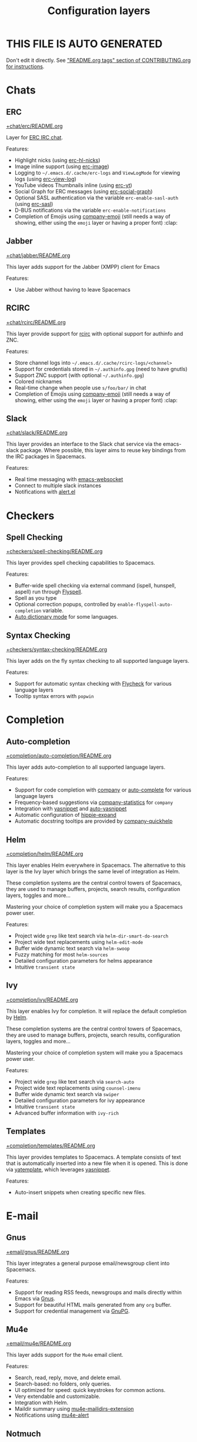 #+TITLE: Configuration layers

* Table of Contents                     :TOC_5_gh:noexport:
- [[#this-file-is-auto-generated][THIS FILE IS AUTO GENERATED]]
- [[#chats][Chats]]
  - [[#erc][ERC]]
  - [[#jabber][Jabber]]
  - [[#rcirc][RCIRC]]
  - [[#slack][Slack]]
- [[#checkers][Checkers]]
  - [[#spell-checking][Spell Checking]]
  - [[#syntax-checking][Syntax Checking]]
- [[#completion][Completion]]
  - [[#auto-completion][Auto-completion]]
  - [[#helm][Helm]]
  - [[#ivy][Ivy]]
  - [[#templates][Templates]]
- [[#e-mail][E-mail]]
  - [[#gnus][Gnus]]
  - [[#mu4e][Mu4e]]
  - [[#notmuch][Notmuch]]
- [[#emacs][Emacs]]
  - [[#better-defaults][Better Defaults]]
  - [[#helpful][Helpful]]
  - [[#ibuffer][IBuffer]]
  - [[#org][Org]]
  - [[#quickurl][Quickurl]]
  - [[#semantic][Semantic]]
  - [[#smex][Smex]]
  - [[#typography][Typography]]
- [[#file-trees][File trees]]
  - [[#neotree][Neotree]]
  - [[#treemacs][Treemacs]]
- [[#fonts][Fonts]]
  - [[#unicode-fonts][Unicode-fonts]]
- [[#fun][Fun]]
  - [[#emoji][Emoji]]
  - [[#games][Games]]
  - [[#selectric][Selectric]]
  - [[#xkcd][Xkcd]]
- [[#internationalization][Internationalization]]
  - [[#chinese][Chinese]]
  - [[#japanese][Japanese]]
  - [[#keyboard-layout][Keyboard-layout]]
- [[#miscellaneous][Miscellaneous]]
  - [[#copy-as-format][Copy-as-format]]
  - [[#ietf][Ietf]]
  - [[#multiple-cursors][Multiple-cursors]]
  - [[#nlinum][Nlinum]]
  - [[#parinfer][Parinfer]]
  - [[#spacemacs-completion][Spacemacs-completion]]
  - [[#spacemacs-defaults][Spacemacs-defaults]]
  - [[#spacemacs-editing][Spacemacs-editing]]
  - [[#spacemacs-editing-visual][Spacemacs-editing-visual]]
  - [[#spacemacs-evil][Spacemacs-evil]]
  - [[#spacemacs-language][Spacemacs-language]]
  - [[#spacemacs-layouts][Spacemacs-layouts]]
  - [[#spacemacs-misc][Spacemacs-misc]]
  - [[#spacemacs-modeline][Spacemacs-modeline]]
  - [[#spacemacs-navigation][Spacemacs-navigation]]
  - [[#spacemacs-org][Spacemacs-org]]
  - [[#spacemacs-project][Spacemacs-project]]
  - [[#spacemacs-purpose][Spacemacs-purpose]]
  - [[#spacemacs-visual][Spacemacs-visual]]
- [[#music][Music]]
  - [[#alda-layer][Alda Layer]]
  - [[#pianobar][Pianobar]]
  - [[#spotify][Spotify]]
  - [[#tidalcycles][TidalCycles]]
- [[#operating-systems][Operating systems]]
  - [[#kubernetes][Kubernetes]]
  - [[#nixos][NixOS]]
  - [[#osx][OSX]]
- [[#pair-programming][Pair programming]]
  - [[#floobits][Floobits]]
- [[#programming-languages][Programming languages]]
  - [[#domain-specific-dsls][Domain-specific (DSLs)]]
    - [[#coq][Coq]]
    - [[#elasticsearch][Elasticsearch]]
    - [[#ess-r][ESS (R)]]
    - [[#extra-languages][Extra Languages]]
    - [[#faust][Faust]]
    - [[#gpu][GPU]]
    - [[#kivy][Kivy]]
    - [[#mercury][Mercury]]
    - [[#octave][Octave]]
    - [[#prolog][Prolog]]
    - [[#solidity-layer][Solidity Layer]]
    - [[#sql][SQL]]
    - [[#lisp-dialects][Lisp dialects]]
      - [[#clojure][Clojure]]
      - [[#common-lisp][Common Lisp]]
      - [[#emacs-lisp][Emacs Lisp]]
      - [[#scheme][Scheme]]
    - [[#markup--configuration][Markup & configuration]]
      - [[#asciidoc][Asciidoc]]
      - [[#bibtex][BibTeX]]
      - [[#csv][CSV]]
      - [[#dhall][Dhall]]
      - [[#graphviz][Graphviz]]
      - [[#html][HTML]]
      - [[#json][JSON]]
      - [[#jsonnet][Jsonnet]]
      - [[#latex][LaTeX]]
      - [[#markdown][Markdown]]
      - [[#plantuml][Plantuml]]
      - [[#restructuredtext][ReStructuredText]]
      - [[#semantic-web][Semantic Web]]
      - [[#yaml][YAML]]
      - [[#yang][Yang]]
    - [[#scripting][Scripting]]
      - [[#autohotkey][Autohotkey]]
      - [[#shell-scripts][Shell Scripts]]
      - [[#vimscript-language][Vimscript language]]
      - [[#windows-scripting][Windows Scripting]]
  - [[#frameworks][Frameworks]]
    - [[#django][Django]]
    - [[#emberjs][Emberjs]]
    - [[#phoenix][Phoenix]]
    - [[#react][React]]
    - [[#ruby-on-rails][Ruby on Rails]]
    - [[#vue][Vue]]
  - [[#general-purpose][General-purpose]]
    - [[#imperative][Imperative]]
      - [[#asm][Asm]]
      - [[#forth][Forth]]
    - [[#multi-paradigm][Multi-paradigm]]
      - [[#c][C#]]
      - [[#cc][C/C++]]
      - [[#crystal][Crystal]]
      - [[#d-language][D language]]
      - [[#dart][Dart]]
      - [[#elixir][Elixir]]
      - [[#erlang][Erlang]]
      - [[#f][F#]]
      - [[#factor-layer][Factor Layer]]
      - [[#go][Go]]
      - [[#groovy][Groovy]]
      - [[#hy][Hy]]
      - [[#java][Java]]
      - [[#jr-concurrent-programming-language][JR Concurrent Programming Language]]
      - [[#julia][Julia]]
      - [[#kotlin][Kotlin]]
      - [[#lua][Lua]]
      - [[#nim][Nim]]
      - [[#ocaml][Ocaml]]
      - [[#pact][Pact]]
      - [[#perl5][Perl5]]
      - [[#perl6][Perl6]]
      - [[#php][PHP]]
      - [[#python][Python]]
      - [[#racket][Racket]]
      - [[#reasonml][ReasonML]]
      - [[#ruby][Ruby]]
      - [[#rust][Rust]]
      - [[#scala][Scala]]
      - [[#sml][SML]]
      - [[#swift][Swift]]
      - [[#zig][Zig]]
      - [[#javascript-dialects][JavaScript dialects]]
        - [[#coffeescript][CoffeeScript]]
        - [[#javascript][JavaScript]]
        - [[#purescript][Purescript]]
        - [[#typescript][TypeScript]]
    - [[#purely-functional][Purely functional]]
      - [[#agda][Agda]]
      - [[#elm][Elm]]
      - [[#haskell][Haskell]]
      - [[#idris][Idris]]
  - [[#utilities][Utilities]]
    - [[#conda-layer][Conda Layer]]
    - [[#dotnet][Dotnet]]
    - [[#ipython-notebook][IPython Notebook]]
    - [[#protocol-buffers][Protocol Buffers]]
    - [[#sailfish-os-developer][Sailfish OS developer]]
- [[#readers][Readers]]
  - [[#dash][Dash]]
  - [[#deft][Deft]]
  - [[#elfeed][Elfeed]]
  - [[#epub][Epub]]
  - [[#pdf][PDF]]
  - [[#speed-reading][Speed Reading]]
- [[#source-control][Source control]]
  - [[#git][Git]]
  - [[#github][GitHub]]
  - [[#perforce][Perforce]]
  - [[#version-control][Version-Control]]
- [[#spacemacs][Spacemacs]]
  - [[#distributions][Distributions]]
    - [[#spacemacs-distribution][Spacemacs distribution]]
    - [[#spacemacs-base-distribution][Spacemacs-base distribution]]
    - [[#spacemacs-bootstrap-distribution][Spacemacs-bootstrap distribution]]
    - [[#spacemacs-docker-distribution][Spacemacs-docker distribution]]
- [[#tagging][Tagging]]
  - [[#cscope][Cscope]]
  - [[#helm-gtags][Helm Gtags]]
- [[#themes][Themes]]
  - [[#colors][Colors]]
  - [[#nyan-mode][Nyan-mode]]
  - [[#themes-megapack][Themes Megapack]]
  - [[#theming][Theming]]
- [[#tools][Tools]]
  - [[#ansible][Ansible]]
  - [[#bm][Bm]]
  - [[#cfengine][CFEngine]]
  - [[#chrome][Chrome]]
  - [[#cmake][CMake]]
  - [[#command-log][Command-log]]
  - [[#dap][DAP]]
  - [[#debug][Debug]]
  - [[#docker][Docker]]
  - [[#fasd][Fasd]]
  - [[#finance][Finance]]
  - [[#geolocation][Geolocation]]
  - [[#imenu-list][Imenu-list]]
  - [[#import-js][Import-js]]
  - [[#lsp][LSP]]
  - [[#nginx][Nginx]]
  - [[#node][Node]]
  - [[#pandoc][Pandoc]]
  - [[#pass][Pass]]
  - [[#prettier][Prettier]]
  - [[#prodigy][Prodigy]]
  - [[#puppet][Puppet]]
  - [[#ranger][Ranger]]
  - [[#rebox][Rebox]]
  - [[#restclient][Restclient]]
  - [[#saltstack][Saltstack]]
  - [[#shell][Shell]]
  - [[#sphinx][Sphinx]]
  - [[#systemd][Systemd]]
  - [[#tern][Tern]]
  - [[#terraform][Terraform]]
  - [[#tide-layer][Tide Layer]]
  - [[#tmux][Tmux]]
  - [[#transmission][Transmission]]
  - [[#vagrant][Vagrant]]
  - [[#web-beautify][Web-beautify]]
  - [[#xclipboard][Xclipboard]]
- [[#vim][Vim]]
  - [[#evil-commentary][Evil-commentary]]
  - [[#evil-snipe][Evil-snipe]]
  - [[#vim-empty-lines][Vim-empty-lines]]
  - [[#vinegar][Vinegar]]
- [[#web-services][Web services]]
  - [[#confluence][Confluence]]
  - [[#evernote][Evernote]]
  - [[#search-engine][Search Engine]]
  - [[#twitter][Twitter]]
  - [[#wakatime][Wakatime]]

* THIS FILE IS AUTO GENERATED
Don't edit it directly.
See [[https://github.com/syl20bnr/spacemacs/blob/develop/CONTRIBUTING.org#readmeorg-tags]["README.org tags" section of CONTRIBUTING.org for instructions]].

* Chats
** ERC
[[file:+chat/erc/README.org][+chat/erc/README.org]]

Layer for [[http://www.emacswiki.org/emacs/ERC][ERC IRC chat]].

Features:
- Highlight nicks (using [[https://github.com/leathekd/erc-hl-nicks][erc-hl-nicks]])
- Image inline support (using [[https://github.com/kidd/erc-image.el][erc-image]])
- Logging to =~/.emacs.d/.cache/erc-logs= and =ViewLogMode= for viewing logs
  (using [[https://github.com/Niluge-KiWi/erc-view-log][erc-view-log]])
- YouTube videos Thumbnails inline (using [[https://github.com/yhvh/erc-yt][erc-yt]])
- Social Graph for ERC messages (using [[https://github.com/vibhavp/erc-social-graph][erc-social-graph]])
- Optional SASL authentication via the variable =erc-enable-sasl-auth=
  (using [[http://emacswiki.org/emacs/ErcSASL][erc-sasl]])
- D-BUS notifications via the variable =erc-enable-notifications=
- Completion of Emojis using [[https://github.com/dunn/company-emoji][company-emoji]] (still needs a way of showing, either
  using the =emoji= layer or having a proper font) :clap:

** Jabber
[[file:+chat/jabber/README.org][+chat/jabber/README.org]]

This layer adds support for the Jabber (XMPP) client for Emacs

Features:
- Use Jabber without having to leave Spacemacs

** RCIRC
[[file:+chat/rcirc/README.org][+chat/rcirc/README.org]]

This layer provide support for [[http://www.gnu.org/software/emacs/manual/html_mono/rcirc.html][rcirc]] with optional support for authinfo
and ZNC.

Features:
- Store channel logs into =~/.emacs.d/.cache/rcirc-logs/<channel>=
- Support for credentials stored in =~/.authinfo.gpg= (need to have gnutls)
- Support ZNC support (with optional =~/.authinfo.gpg=)
- Colored nicknames
- Real-time change when people use =s/foo/bar/= in chat
- Completion of Emojis using [[https://github.com/dunn/company-emoji][company-emoji]] (still needs a way of showing, either
  using the =emoji= layer or having a proper font) :clap:

** Slack
[[file:+chat/slack/README.org][+chat/slack/README.org]]

This layer provides an interface to the Slack chat service via the emacs-slack
package. Where possible, this layer aims to reuse key bindings from the IRC
packages in Spacemacs.

Features:
- Real time messaging with [[https://github.com/ahyatt/emacs-websocket][emacs-websocket]]
- Connect to multiple slack instances
- Notifications with [[https://github.com/jwiegley/alert][alert.el]]

* Checkers
** Spell Checking
[[file:+checkers/spell-checking/README.org][+checkers/spell-checking/README.org]]

This layer provides spell checking capabilities to Spacemacs.

Features:
- Buffer-wide spell checking via external command (ispell, hunspell, aspell) run through [[http://www-sop.inria.fr/members/Manuel.Serrano/flyspell/flyspell.html][Flyspell]].
- Spell as you type
- Optional correction popups, controlled by =enable-flyspell-auto-completion= variable.
- [[https://github.com/nschum/auto-dictionary-mode][Auto dictionary mode]] for some languages.

** Syntax Checking
[[file:+checkers/syntax-checking/README.org][+checkers/syntax-checking/README.org]]

This layer adds on the fly syntax checking to all supported language layers.

Features:
- Support for automatic syntax checking with [[http://www.flycheck.org/][Flycheck]] for various language layers
- Tooltip syntax errors with =popwin=

* Completion
** Auto-completion
[[file:+completion/auto-completion/README.org][+completion/auto-completion/README.org]]

This layer adds auto-completion to all supported language layers.

Features:
- Support for code completion with [[http://company-mode.github.io/][company]] or [[https://github.com/auto-complete/auto-complete][auto-complete]] for various language layers
- Frequency-based suggestions via [[https://github.com/company-mode/company-statistics][company-statistics]] for =company=
- Integration with [[https://github.com/capitaomorte/yasnippet][yasnippet]] and [[https://github.com/abo-abo/auto-yasnippet][auto-yasnippet]]
- Automatic configuration of [[https://www.emacswiki.org/emacs/HippieExpand][hippie-expand]]
- Automatic docstring tooltips are provided by [[https://github.com/expez/company-quickhelp][company-quickhelp]]

** Helm
[[file:+completion/helm/README.org][+completion/helm/README.org]]

This layer enables Helm everywhere in Spacemacs. The alternative to this
layer is the Ivy layer which brings the same level of integration as Helm.

These completion systems are the central control towers of Spacemacs, they are
used to manage buffers, projects, search results, configuration layers, toggles
and more...

Mastering your choice of completion system will make you a Spacemacs power user.

Features:
- Project wide =grep= like text search via =helm-dir-smart-do-search=
- Project wide text replacements using =helm-edit-mode=
- Buffer wide dynamic text search via =helm-swoop=
- Fuzzy matching for most =helm-sources=
- Detailed configuration parameters for helms appearance
- Intuitive =transient state=

** Ivy
[[file:+completion/ivy/README.org][+completion/ivy/README.org]]

This layer enables Ivy for completion. It will replace the default completion by
[[https://github.com/emacs-helm/helm][Helm]].

These completion systems are the central control towers of Spacemacs, they are
used to manage buffers, projects, search results, configuration layers, toggles
and more...

Mastering your choice of completion system will make you a Spacemacs power user.

Features:
- Project wide =grep= like text search via =search-auto=
- Project wide text replacements using =counsel-imenu=
- Buffer wide dynamic text search via =swiper=
- Detailed configuration parameters for ivy appearance
- Intuitive =transient state=
- Advanced buffer information with =ivy-rich=

** Templates
[[file:+completion/templates/README.org][+completion/templates/README.org]]

This layer provides templates to Spacemacs. A template consists of text that is
automatically inserted into a new file when it is opened. This is done via
[[https://github.com/mineo/yatemplate][yatemplate]], which leverages [[https://github.com/joaotavora/yasnippet][yasnippet]].

Features:
- Auto-insert snippets when creating specific new files.

* E-mail
** Gnus
[[file:+email/gnus/README.org][+email/gnus/README.org]]

This layer integrates a general purpose email/newsgroup client into Spacemacs.

Features:
- Support for reading RSS feeds, newsgroups and mails directly within Emacs via [[http://www.gnus.org/][Gnus]].
- Support for beautiful HTML mails generated from any =org= buffer.
- Support for credential management via [[https://gnupg.org/][GnuPG]].

** Mu4e
[[file:+email/mu4e/README.org][+email/mu4e/README.org]]

This layer adds support for the =Mu4e= email client.

Features:
- Search, read, reply, move, and delete email.
- Search-based: no folders, only queries.
- UI optimized for speed: quick keystrokes for common actions.
- Very extendable and customizable.
- Integration with Helm.
- Maildir summary using [[https://github.com/agpchil/mu4e-maildirs-extension][mu4e-mailidirs-extension]]
- Notifications using [[https://github.com/iqbalansari/mu4e-alert][mu4e-alert]]

** Notmuch
[[file:+email/notmuch/README.org][+email/notmuch/README.org]]

Notmuch offers a fast, global-search and tag-based email system to
use within your text editor or in a terminal.

This layer integrates the Notmuch Emacs package into Spacemacs.

Features:
- Email searching
- Email tagging

* Emacs
** Better Defaults
[[file:+emacs/better-defaults/README.org][+emacs/better-defaults/README.org]]

This layer enhances the default commands of Emacs and is primarily intended to
be used with the =emacs= editing style as it does not change anything in the Vim
key bindings.

However the =emacs= editing style is not required, you can still use this layer
while you are using the =vim= editing style if you have some kind of mixed
style.

The commands defined in this layer are taken from various sources like [[https://github.com/bbatsov/prelude][Prelude]].

Features:
- Smart line navigation: Subsequent presses of ~C-a~ toggles between the beginning of the line and the first non-whitespace character. Similarly, subsequent presses of ~C-e~ will toggle between the end of the code and the end of the comments.
- =spacemacs/backward-kill-word-or-region=: A combination of =kill-region= and =backward-kill-word=, depending on whether there is an active region. If there's an active region kill that. If not kill the preceding word.
- Fill or unfill paragraph: Pressing ~M-q~ for the first time fills current paragraph and pressing ~M-q~ for the second time unfills it. Note that some modes override this key binding so it's not available everywhere. Due to implementation details unfilling doesn't work when called twice via ~M-x~.

** Helpful
[[file:+emacs/helpful/README.org][+emacs/helpful/README.org]]

This layer replaces the existing emacs related help buffers with more detailed ones.

Features:
- Better help buffers with [[https://github.com/Wilfred/helpful][helpful]] for emacs related buffers
- Source code shown implicitly in help buffer for all lisp objects
- More detailed descriptions in the emacs specific function, variable and key help buffers
- Better formatted elisp docstrings

** IBuffer
[[file:+emacs/ibuffer/README.org][+emacs/ibuffer/README.org]]

This layer configures Emacs IBuffer for Spacemacs.

Features:
- Grouping of buffers by major-modes
- Grouping of buffers by projects

** Org
[[file:+emacs/org/README.org][+emacs/org/README.org]]

This layer enables [[http://orgmode.org/][org mode]] for Spacemacs.

Features:
- Vim inspired key bindings are provided by [[https://github.com/Somelauw/evil-org-mode][evil-org-mode]]
- Nicer bullet via [[https://github.com/sabof/org-bullets][org-bullets]]
- A [[https://cirillocompany.de/pages/pomodoro-technique][pomodoro method]] integration via [[https://github.com/lolownia/org-pomodoro][org-pomodoro]]
- Presentation mode via [[https://github.com/rlister/org-present][org-present]]
- Insertion of images via [[https://github.com/abo-abo/org-download][org-download]]
- Project-specific TODOs via [[https://github.com/IvanMalison/org-projectile][org-projectile]]
- Easy insert of URLs from clipboard with org format via [[https://github.com/rexim/org-cliplink][org-cliplink]]

** Quickurl
[[file:+tools/quickurl/README.org][+tools/quickurl/README.org]]

Quickurl is a package in vanilla emacs for saving and inserting URLs. These
are key bindings for the various methods of insertion, which are not bound by
default.

Features:
- Key bindings to dispatch Quickurl (which is in vanilla Emacs).

** Semantic
[[file:+emacs/semantic/README.org][+emacs/semantic/README.org]]

CEDET is a *C*ollection of *E*macs *D*evelopment *E*nvironment *T*ools written
with the end goal of creating an advanced development environment in Emacs.
CEDET includes common features such as intelligent completion, source code
navigation, project management, code generation with templates. CEDET also
provides a framework for working with programming languages; support for new
programming languages can be added and use CEDET to provide IDE-like features.
This framework is called Semantic.

Semantic is a package that provides a framework for writing parsers. Parsing is
a process of analyzing source code based on programming language syntax. The
packages relies on Semantic for analyzing source code and uses its results to
perform smart code refactoring that based on code structure of the analyzed
language, instead of plain text structure. Semantic is the core of CEDET.

Features:
- Display function or variable definition at the bottom.
- Display current function cursor is in at the top. See
  [[https://github.com/tuhdo/semantic-stickyfunc-enhance][this page]] for demos in some programming languages.
- Support common C/C++ refactoring with [[https://github.com/tuhdo/semantic-refactor][semantic-refactor]]. See
  [[https://github.com/tuhdo/semantic-refactor/blob/master/srefactor-demos/demos.org][this page]] for demonstration of refactoring features.
- Support Lisp source code formatting with [[https://github.com/tuhdo/semantic-refactor][semantic-refactor]]. See
  [[https://github.com/tuhdo/semantic-refactor/blob/master/srefactor-demos/demos-elisp.org][this page]] for demonstration of Lisp formatting features.

** Smex
[[file:+emacs/smex/README.org][+emacs/smex/README.org]]

This layer provides a more traditional alternative to =helm-M-x= based on =ido=.

Features:
- Provides an alternative way for =helm-M-x= based on =ido= and [[https://github.com/nonsequitur/smex][smex]]

** Typography
[[file:+emacs/typography/README.org][+emacs/typography/README.org]]

This layer provides support for typographic text editing in Spacemacs.

Features:
- Modes to automatically insert and cycle among typographic characters
- [[https://github.com/jorgenschaefer/typoel][Typo Mode]] automatically inserts and cycles among typographic Unicode
  characters on some keys.
- Tildify Mode automatically inserts non-breaking spaces where
  required (Only available on Emacs 25).

* File trees
** Neotree
[[file:+filetree/neotree/README.org][+filetree/neotree/README.org]]

This layer setups a file tree navigator buffer using Neotree (replacing the Treemacs layer).

Features:
- intuitive evil key bindings integration
- supports multiple themes
- transient state by pressing on ~?~
- version-control integration

** Treemacs
[[file:+filetree/treemacs/README.org][+filetree/treemacs/README.org]]

This layer sets up a file navigation and project explorer side-window via [[https://github.com/Alexander-Miller/treemacs][Treemacs]].

Features:

A detailed overview of the features of Treemacs is available in [[https://github.com/Alexander-Miller/treemacs#detailed-feature-list][the Treemacs
readme]]. In short, Treemacs offers:
- Simple and powerful navigation and ability to detail exactly how and where a
  file should be opened.
- Good looking icons.
- Display of multiple file trees organized as projects residing in a workspace.
- Ability to show tags contained in files. Tags are provided by [[https://www.gnu.org/software/emacs/manual/html_node/emacs/Imenu.html][Imenu]], so nearly
  every filetype is supported.
- Mouse interface for single and double left clicks in line with modern GUI
  standards (clicking on an icon will also display the file's tags).
- Location awareness: commands like ~find-file~ or ~magit-status~ will use the
  location of the node at point (with =$HOME= as fallback).
- Optional fontifying of files based on their git status.
- Optional collapsing of /single-dir-child/ directories into one.
- Doing both asynchronously for an imperceptible performance cost.
- Optional =follow-mode= to automatically focus the currently selected file or tag.
- Optional =filewatch-mode= to automatically refresh the view after (and only
  after) changes to the shown filesystem.

* Fonts
** Unicode-fonts
[[file:+fonts/unicode-fonts/README.org][+fonts/unicode-fonts/README.org]]

This layer adds support for the [[https://github.com/rolandwalker/unicode-fonts][unicode-fonts]] package. It is recommended to
install the fonts listed in the [[https://github.com/rolandwalker/unicode-fonts#quickstart][Quickstart]] section of the unicode-fonts README.

Features:
- Display unicode glyphs using the best available font.
- Easily override glyphs or sections of glyphs.
- Display color emoji on both the macOS port version of Emacs and emacs-plus (with
  =unicode-fonts-force-multi-color-on-mac= set to non nil).

* Fun
** Emoji
[[file:+fun/emoji/README.org][+fun/emoji/README.org]]

This layer adds support for Emoji emoticons from [[https://www.webpagefx.com/tools/emoji-cheat-sheet/][emoji-cheat-sheet]].

Features:
- Browse Emoji in a dedicated buffer
- Display Emoji images in buffer
- Insert one or several Emoji with a helm front-end
- Completion of Emojis using [[https://github.com/dunn/company-emoji][company-emoji]]

** Games
[[file:+fun/games/README.org][+fun/games/README.org]]

This layer allows you to play evilified games in Spacemacs.

Features:
- 2048-game
- Pacmacs (Pacman for Emacs)
- Sudoku
- Tetris
- Typit

** Selectric
[[file:+fun/selectric/README.org][+fun/selectric/README.org]]

This layer makes your Emacs sound like an IBM Selectric typewriter, for those
moments when your loud, clicky mechanical keyboard is not at hand, yet, you'd
still wish to enjoy the sound.

Features:
- Brings back fond memories about your first programming job where you started
  with that big mechanical keyboard and the small monochrome display working on
  the latest IBM Iseries server.

** Xkcd
[[file:+fun/xkcd/README.org][+fun/xkcd/README.org]]

This layer adds a [[http://xkcd.com/][xkcd]] navigation mode using [[https://github.com/vibhavp/emacs-xkcd][emacs-xkcd]].

Features:
- Load a random xkcd
- Show the text in the modeline
- Open explanation and current comic in browser
- Cache the comics in =.cache/xkcd=

* Internationalization
** Chinese
[[file:+intl/chinese/README.org][+intl/chinese/README.org]]

This layer adds support for traditional Chinese script to Spacemacs.

Features:
- Support for the [[https://en.wikipedia.org/wiki/Pinyin][Pinyin (拼音)]] input method via [[https://github.com/tumashu/chinese-pyim][chinese-pyim]].
- Support for the [[https://en.wikipedia.org/wiki/Wubi_method][Wubi (五笔)]] input method via [[https://github.com/andyque/chinese-wbim][chinese-wbim]].
- Integration of the native input method framework [[https://en.wikipedia.org/wiki/Fcitx][fcitx]] via [[https://github.com/cute-jumper/fcitx.el][cute-jumper/fcitx.el]].
- Integration of the [[https://en.wikipedia.org/wiki/Youdao][Youdao (有道) Dictionary]] via [[https://github.com/xuchunyang/youdao-dictionary.el][youdao-dictionary]].
- Support for file searches in =dired= using Chinese Pinyin characters via [[https://github.com/redguardtoo/find-by-pinyin-dired][find-by-pinyin-dired]].
- Support for jumping to Chinese Pinyin characters with =ace-jump-mode= via [[https://github.com/cute-jumper/ace-pinyin][ace-pinyin]].
- Support for conversion between simplified and traditional Chinese texts via [[https://github.com/gucong/emacs-chinese-conv/][chinese-conv]].
- Automatic visual separation of Chinese and Latin characters via [[https://github.com/coldnew/pangu-spacing][coldnew/pangu-spacing]].
- Automatic joining of consecutive Chinese lines into a single long line without unwanted space when exporting org-mode to html.

** Japanese
[[file:+intl/japanese/README.org][+intl/japanese/README.org]]

This Layer adds Japanese related packages.

Features:
- [[https://github.com/kenjimyzk/evil-tutor-ja][evil-tutor-ja]]: Japanese Vimtutor adapted to Emacs+Evil and wrapped in a major mode
- [[https://github.com/emacs-jp/migemo][migemo]]: Japanese incremental search through dynamic pattern expansion
- [[https://github.com/emacs-helm/helm/wiki/Migemo][helm-migemo-mode]]: helm with migemo
- [[https://github.com/momomo5717/avy-migemo/blob/master/README.jp.org][avy-migemo]]: avy with migemo
- [[https://github.com/hsaito/ddskk][ddskk]]: Simple Kana to Kanji conversion program (SKK)
- [[https://github.com/emacs-jp/japanese-holidays][japanese-holidays]]: calendar functions for the Japanese calendar
- [[https://github.com/coldnew/pangu-spacing][pangu-spacing]]: emacs minor-mode to add space between Japanese and English
  characters.
- Join consecutive Japanese lines into a single long line without unwanted space
  when exporting org-mode to html.

** Keyboard-layout
[[file:+intl/keyboard-layout/README.org][+intl/keyboard-layout/README.org]]

This layer configures some key bindings in Spacemacs, to make it compatible with
keyboard layouts that differ from the traditional =en-us= =QWERTY= layout.

Features:
- Support alternative keyboard layouts within Spacemacs
- Remap navigation commands to the homerow of your chosen layout
- Remap missing commands automatically to elsewhere in the layout

* Miscellaneous
** Copy-as-format
[[file:+misc/copy-as-format/README.org][+misc/copy-as-format/README.org]]

This layer adds support for [[https://github.com/sshaw/copy-as-format][copy-as-format]].

Features:
- Function to copy buffer locations as GitHub/Slack/JIRA/HipChat/... formatted code

** Ietf
[[file:+misc/ietf/README.org][+misc/ietf/README.org]]

The =IETF= layer collects various useful packages for participating in the
Internet Engineering Task Force ([[https://www.ietf.org]]).

Features:
- Fetching and opening IETF documents.
- Viewing IETF documents.
- Writing IETF documents.

** Multiple-cursors
[[file:+misc/multiple-cursors/README.org][+misc/multiple-cursors/README.org]]

Features:
- support for multiple cursors.

** Nlinum
[[file:+misc/nlinum/README.org][+misc/nlinum/README.org]]

This layer provides various styles of line numbering in Spacemacs. It replaces
=linum= and =linum-relative= with the improved =nlinum= and =nlinum-relative=
packages.

Please note that on Emacs 26 and newer, this layer also replaces the new native
line numbers mode (=display-line-numbers-mode=), and because of that it is not
recommended to use =nlinum= layer on Emacs 26 or newer.

Features:
- Support for classic ascending line numbering.
- Support for line numbering relative to the current cursor position.

** Parinfer
[[file:+misc/parinfer/README.org][+misc/parinfer/README.org]]

This layer provides an implementation of [[https://shaunlebron.github.io/parinfer/][parinfer]], a lisp editing paradigm that
controls indentation based on parentheses or vice versa.

Features:
- Automatic management of parenthesis in clojure, emacs lisp, common-lisp and scheme following the parinfer editing paradigm.

** Spacemacs-completion
[[file:+spacemacs/spacemacs-completion/README.org][+spacemacs/spacemacs-completion/README.org]]

This layer does basic setup for completion frameworks like =helm=, =ivy= and
=ido=.

Its main role is to ensure sane defaults and consistent UI between =helm=
and =ivy= because even when you are using only one of them you could still
need to use the other (for instance a package that supports only =helm=).

Advanced configuration of these packages can be found in their respective
layers in =+completion= layer directory.

Features:
- Base preconfiguration of =helm= and =ivy= for other layers to use.
- Basic support for =ido-navigation= configuration and transient state.

** Spacemacs-defaults
[[file:+spacemacs/spacemacs-defaults/README.org][+spacemacs/spacemacs-defaults/README.org]]

This layer configures mostly Emacs built-in packages to given them better
defaults.

Features:
- Configures packages:
  - abbrev
  - archive-mode
  - bookmark
  - conf-mode
  - dired
  - dired-x
  - display-line-numbers (only in Emacs 26.x and newer)
  - electric-indent-mode
  - easypg
  - ediff
  - eldoc
  - help-fns+
  - hi-lock
  - image-mode
  - imenu
  - linum (only in Emacs 25.x and older)
  - occur-mode
  - package-menu
  - page-break-lines
  - process-menu
  - recentf
  - savehist
  - saveplace
  - subword
  - tar-mode
  - uniquify
  - url
  - visual-line-mode
  - whitespace
  - winner
  - zone

** Spacemacs-editing
[[file:+spacemacs/spacemacs-editing/README.org][+spacemacs/spacemacs-editing/README.org]]

This layer adds packages to improve editing with Spacemacs.

Features:
- Support for automatic indentation of code via =aggressive-indent=.
- Support for jumping to chars using a decision tree via =avy=.
- Improvements for evaluating sexps via =eval-sexp-fu=.
- Selecting and editing of multiple text elements via =expand-region=.
- Support for editing files in hex format via =hexl=.
- Deletion of consecutive horizontal whitespace with a single key
  via =hungry-delete=.
- Support for selecting, copying and opening links using =avy= via =link-hint=.
- Adding of sample text via =lorem-ipsum=.
- Transient state for moving text via =move-text=.
- Support for folding of code via =origami=.
- Support for password generation via =password-generator=.
- Support for improving parenthesis handling via =smartparens=.
- Automatic whitespace cleanup on save via =spacemacs-whitespace-cleanup=.
- Support for converting definitions to certain styles via =string-inflection=.
- Support for generating UUIDs via =uuidgen=.
- Support for conversion between Emacs regexps and PCRE regexps.

** Spacemacs-editing-visual
[[file:+spacemacs/spacemacs-editing-visual/README.org][+spacemacs/spacemacs-editing-visual/README.org]]

This layer defines a lot of functions used to visually enhance the currently
edited line in Spacemacs.

Features:
- Adaptive wrapping
- Hiding of comments
- Highlighting of columns longer than 80 chars
- Highlighting of different indentations
- Automatic highlighting of numbers
- Automatic highlighting of parentheses

** Spacemacs-evil
[[file:+spacemacs/spacemacs-evil/README.org][+spacemacs/spacemacs-evil/README.org]]

This layer adds various adjustments to packages to create an evilified experience
throughout the entirety of Spacemacs.

Features:
- Add evil tutorial with =evil-tutor=
- Add relative line number with =linum-relative= (only in Emacs 25.x and older)
- Add escaping under ~fd~ by default with =evil-escape=
- Add occurrences count in mode-line when searching a buffer
- Add support for lisp structure manipulation with =evil-lisp-state=
- Add safe structural editing of lisp dialects with =evil-cleverparens=
- Add =evil-exchange= to swap text
- Add easy live editing of multiple occurrences with =evil-iedit-state=
- Add new vim text objects for indentation with =evil-indent-plus=
- Add operations to align text with =evil-lion=
- Easy management of comments with =evil-nerd-commenter=
- Navigation between pairs with =evil-matchit=
- Advanced navigation on brackets with =evil-unimpaired=
- Easy increment and decrement of numbers with =evil-number=
- Support for additional vim movements via =evil-args=
- Support for surrounding the marked area with a given character via =evil-surround=
- Evilification of various modes if the editing style is =vim= or =hybrid=
- Improves the comment function to be able to also do the inverse operation
- Persistent highlight of searched text with =evil-search-highlight-persist=
- Display tildes in non-buffer area with =vi-tilde-fringe=

** Spacemacs-language
[[file:+spacemacs/spacemacs-language/README.org][+spacemacs/spacemacs-language/README.org]]

This layer adds support various language related services to Spacemacs.

Features:
- Show definition of word at point via [[https://github.com/abo-abo/define-word][define-word]].
- Integration of google-translate into Emacs via [[https://github.com/atykhonov/google-translate][google-translate]].

** Spacemacs-layouts
[[file:+spacemacs/spacemacs-layouts/README.org][+spacemacs/spacemacs-layouts/README.org]]

This layer adds support for distinct layouts/workspaces to Spacemacs.

Features:
- Support for distinct layouts via =eyebrowse=
- Integration with =helm= and =ivy= to search for buffers within layouts

** Spacemacs-misc
[[file:+spacemacs/spacemacs-misc/README.org][+spacemacs/spacemacs-misc/README.org]]

This layer adds some general packages into Spacemacs.

Features:
- Support for jumping to definitions via =dumb-jump= or =evil-goto-definition=.
- Support for an easy http request client via =request=.

** Spacemacs-modeline
[[file:+spacemacs/spacemacs-modeline/README.org][+spacemacs/spacemacs-modeline/README.org]]

This layer adds various mode-lines to Spacemacs.

Features:
- Display of a vim-powerline like mode-line being able to show various information like
  - Current battery status
  - All active minor modes displayed as unicode symbols
  - The active major mode
  - The current branch if the file is in version control
  - The current cursor position
  - The system clock
- Display of a small system monitor in a separate mode-line.

** Spacemacs-navigation
[[file:+spacemacs/spacemacs-navigation/README.org][+spacemacs/spacemacs-navigation/README.org]]

This layer adds general navigation functions to all supported layers.

Features:
- Support for ace-links in
  - =spacemacs= buffer
  - =info-mode=
  - =help-mode=
  - =eww-mode=
- Support for keeping the cursor centered on the screen
- Evilified version of =doc-view-mode=
- Tweaks for =golden-ratio-mode=
- Support for =paradox= a modern emacs package manager
- Shortcuts for restarting =emacs=
- Shortcuts for easily switching between windows

** Spacemacs-org
[[file:+spacemacs/spacemacs-org/README.org][+spacemacs/spacemacs-org/README.org]]

This layer tweaks =org-mode= to integrate nicely into Spacemacs.

Features:
- Configuration for =flyspell= to check =org-buffers= for typos.
- Support for automatically generated Table-Of-Contents via =toc-org=.
- Support for custom bullet markers via =org-bullets=.
- Support for a special view mode for org documents via =space-doc=.

** Spacemacs-project
[[file:+spacemacs/spacemacs-project/README.org][+spacemacs/spacemacs-project/README.org]]

This layer tweaks =projectile= to integrate nicely into Spacemacs.

Features:
- Setup of =projectile= key bindings, including functions for project search, switching, version control and compilation.
- Additional path helper functions, to copy the location of a buffer relative to the project root.

** Spacemacs-purpose
[[file:+spacemacs/spacemacs-purpose/README.org][+spacemacs/spacemacs-purpose/README.org]]

This layer enables [[https://github.com/bmag/emacs-purpose][window-purpose]], which provides an alternative, purpose-based
window manager for Emacs. With this layer, your window layout should be robust
and shouldn't change too much when opening all sorts of buffers.

Regular [[https://github.com/m2ym/popwin-el][popwin]] is not triggered when window-purpose is enabled. However,
the window-purpose layer provides a =purpose-popwin= extension, which
brings popwin's behavior to window-purpose and solves that problem.

Features:
- Window layout is more robust and less likely to change unintentionally
- Dedicate window to a purpose
- User-defined purposes
- Extensible window display behavior
- Empty =purpose-mode-map=, to avoid conflicts with other key maps
- Replicate popwin behavior for purpose-mode - almost no regression in popup behavior from using window-purpose.
- Reuses popwin's settings: =popwin:special-display-config=, =popwin:popup-window-height= and =popwin:popup-window-width=.
- Difference from popwin: when several windows are open, popup window is sometimes bigger than with regular popwin in the same situation.

** Spacemacs-visual
[[file:+spacemacs/spacemacs-visual/README.org][+spacemacs/spacemacs-visual/README.org]]

This layer adds various modes to enhance Spacemacs visual appearance.

Features:
- Automatic colorization of compilation buffers via =ansi-colors=.
- Support for resuming the last layout when starting Spacemacs via =desktop=.
- Support for showing a thin vertical line to indicate the fill column
  via =fill-column-indicator=.
- Automatic highlighting of =TODO-tags= in programming and text modes
  via =hl-todo=.
- Support for temporary windows which close automatically via =popwin=.
- Support for text zooming via =zoom-frm=.

* Music
** Alda Layer
[[file:+lang/alda/README.org][+lang/alda/README.org]]

Alda is a music composition language allowing music to easily be written and
edited in a text file.

This layer adds key bindings for =alda-mode='s functions, which allow Alda code
to be interpreted and played by the running Alda server. It will also start the
Alda server if it is not running.

Features:
- Syntax highlighting for Alda files.
- Play portions of a buffer, or the entire buffer,
  through a running Alda server.

** Pianobar
[[file:+music/pianobar/README.org][+music/pianobar/README.org]]

This layer integrates an online music service into Spacemacs.

Features:
- Support for listening to music from within Emacs via [[https://6xq.net/pianobar/][Pianobar]].

** Spotify
[[file:+music/spotify/README.org][+music/spotify/README.org]]

This layer integrates an online music service into Spacemacs.

Features:
- Support for listening to music from within Emacs via [[https://www.spotify.com][Spotify]].

** TidalCycles
[[file:+music/tidalcycles/README.org][+music/tidalcycles/README.org]]

This layer adds a major mode to control [[https://tidalcycles.org][TidalCycles]], a programming language
for live coding.

Features:
- =tidal-mode= to interact with TidalCycles
- Spacemacs friendly key bindings

* Operating systems
** Kubernetes
[[file:+tools/kubernetes/README.org][+tools/kubernetes/README.org]]

This layer provides the [[https://github.com/chrisbarrett/kubernetes-el#kubernetes-el][kubernetes-el]] package, a magit-style interface to the
Kubernetes command-line client.

Features:
- Live-updating lists of kubernetes resources
- Viewing and deleting pods, configmaps and secrets
- Switching contexts and namespaces.
- Showing logs and exec'ing into containers
- Describing pods
- Tramp support for pods
- Evil bindings

** NixOS
[[file:+os/nixos/README.org][+os/nixos/README.org]]

This layer adds tools for better integration of Emacs in NixOS.

Features:
- Nix-mode using [[https://github.com/NixOS/nix-mode][nix-mode]]
- Auto-completion of NixOS Options using [[https://github.com/travisbhartwell/nix-emacs/blob/master/company-nixos-options.el][company-nixos-options]]
- Helm Lookup for NixOS Options [[https://github.com/travisbhartwell/nix-emacs/blob/master/helm-nixos-options.el][helm-nixos-options]]

** OSX
[[file:+os/osx/README.org][+os/osx/README.org]]

Spacemacs is not just Emacs plus Vim. It can have macOS key bindings too! This
layer globally defines common macOS key bindings.

Features:
- ~⌘~ is set to ~hyper~ and ~⌥~ is set to ~meta~
- In =dired= use =gls= instead of =ls=
- Fix separator colors of Spaceline mode-line

* Pair programming
** Floobits
[[file:+pair-programming/floobits/README.org][+pair-programming/floobits/README.org]]

This layer adds support for the peer programming tool [[https://github.com/Floobits/floobits-emacs][floobits]] to Spacemacs.

Features:
- Loading of floobits configuration files with fixed commands
- Creation of floobits workspaces and populating it with content
- Marking of the current cursor position for all users within the current workspace
- Follow recent changes by other users

* Programming languages
** Domain-specific (DSLs)
*** Coq
[[file:+lang/coq/README.org][+lang/coq/README.org]]

This layer adds support for the [[https://coq.inria.fr/][Coq]] proof assistant (adapted from [[https://github.com/tchajed/spacemacs-coq][spacemacs-coq]]) to Spacemacs.

Features:
- Syntax highlighting
- Syntax-checking
- Auto-completion
- Debugging of mathematical proofs from within Emacs using a special proof layout
- Replacement of certain constants with the correct mathematical signs
- Inserting of certain preconfigured proof elements

*** Elasticsearch
[[file:+tools/elasticsearch/README.org][+tools/elasticsearch/README.org]]

This layer adds Elasticsearch query and monitoring support to Spacemacs.

Features:
- Autocompletion for Elasticsearch Query DSL
- Support for Org-Babel
- Support for an Elasticsearch Command Center to monitor a cluster

*** ESS (R)
[[file:+lang/ess/README.org][+lang/ess/README.org]]

This layer adds support for statistical programming languages to Spacemacs.

Features:
- Syntax highlighting
- Auto-completion
- Syntax-checking via [[https://github.com/jimhester/lintr][lintr]]
- Additional data viewer for R via [[https://github.com/myuhe/ess-R-data-view.el][ess-R-data-view]]
- Support for Org-Babel
- Showing of inline help for =R= constructs
- Repl support via =R terminal=
- Support for =S=, =SAS= and =R=
- Much more via the [[https://ess.r-project.org/Manual/ess.html#Current-Features][ESS Project]]

*** Extra Languages
[[file:+lang/major-modes/README.org][+lang/major-modes/README.org]]

This layer adds a number of packages for less common languages and major modes.

Features:
- Support for:
  - Arch Linux PKGBUILDs
  - Arduino
  - Android Logcat (not associated with any file types by default)
  - Gentoo ebuilds
  - Hoon
  - MATLAB
  - QML
  - OpenScad
  - Stan
  - Thrift
  - Vala
  - Wolfram Language / Mathematica

*** Faust
[[file:+lang/faust/README.org][+lang/faust/README.org]]

This layer adds support for the [[https://en.wikipedia.org/wiki/FAUST_(programming_language)][faust language]] to Spacemacs.

Features:
- Syntax highlighting
- Auto-completion

*** GPU
[[file:+lang/gpu/README.org][+lang/gpu/README.org]]

This layer adds support for GPU related languages like CUDA, OpenCL and various Shader formats to Spacemacs.

Features:
- Syntax highlighting for
  - =.cl= (OpenCL)
  - =.cu= (CUDA)
  - =.cuh= (CUDA)
  - =.fsh= (Shaders)
  - =.vsh= (Shaders)
  - =.glsl= (Shaders)
  - =.vert= (Shaders)
  - =.frag= (Shaders)
  - =.comp= (Shaders)
  - =.geom= (Shaders)
  - =.tesc= (Shaders)
  - =.tese= (Shaders)
- Simple auto-completion via [[https://github.com/Kaali/company-glsl][company-glsl]] for
  - =.vert= (Shaders)
  - =.geom= (Shaders)
  - =.tesc= (Shaders)
  - =.tese= (Shaders)
  - =.frag= (Shaders)
  - =.comp= (Shaders)

*** Kivy
[[file:+lang/kivy/README.org][+lang/kivy/README.org]]

This layer adds support for Kivy, cross-platform GUI framework for Python.

Features:
- Syntax Highlighting

*** Mercury
[[file:+lang/mercury/README.org][+lang/mercury/README.org]]

This layer adds support for the Mercury language.

Features:
- Indentation.
- Syntax highlighting.
- Compiling and running.

*** Octave
[[file:+lang/octave/README.org][+lang/octave/README.org]]

This layer adds support for =GNU Octave= files to Spacemacs.

Features:
- Syntax highlighting for =.m= files via [[https://www.gnu.org/software/emacs/manual/html_mono/octave-mode.html][octave-mode]].
- REPL support
- Support for directly running =Octave= scripts from Emacs.
- Integration with =Octaves= documentation search function.

*** Prolog
[[file:+lang/prolog/README.org][+lang/prolog/README.org]]

This layer adds support for Prolog using the bundled Prolog mode for Emacs. In addition it also adds ediprolog support for better interaction with SWI-Prolog.

Features:
- Designed for SWI-Prolog as a default, but can be used with other Prologs that Prolog mode supports.
- Interactive consulting and compiling.
- Auto-formatting.
- Apropos and help lookup.

*** Solidity Layer
[[file:+lang/solidity/README.org][+lang/solidity/README.org]]

A layer to support Solidity development in Spacemacs.

Features:
- Syntax highlighting
- Syntax checking
- Gas estimation

*** SQL
[[file:+lang/sql/README.org][+lang/sql/README.org]]

This layer adds support for a wide range of SQL dialects to Spacemacs.

Features:
- Syntax highlighting for the following SQL dialects
  - ANSI
  - DB2
  - Informix
  - Ingres
  - Interbase
  - Linter
  - Microsoft
  - MySQL
  - Oracle
  - Postgres
  - Solid
  - SQLite
  - Sybase
  - Vertica
- Syntax-checking via [[https://github.com/purcell/sqlint][sqlint]] for ANSI SQL.
- Format code with [[https://github.com/mjibson/sqlfmt][=sqlfmt=]]
- Snippet insertion for the more general SQL constructs.
- REPL support via =SQLi= buffer.
- Automatic capitalization of keywords.

*** Lisp dialects
**** Clojure
[[file:+lang/clojure/README.org][+lang/clojure/README.org]]

This layer adds support for [[https://clojure.org/][Clojure]] language using [[https://github.com/clojure-emacs/cider][CIDER]], providing Clojure REPL management
and a full suite of tooling for Clojure development.

Features:
- REPL via [[https://github.com/clojure-emacs/cider][CIDER]]
- Code formatting via [[https://github.com/clojure-emacs/cider][CIDER]] using [[https://github.com/weavejester/cljfmt][Cljfmt]]
- Refactoring via [[https://github.com/clojure-emacs/clj-refactor.el][clj-refactor]]
- Linting via [[https://github.com/clojure-emacs/squiggly-clojure][squiggly-clojure]], [[https://github.com/borkdude/clj-kondo][clj-kondo]] or [[https://github.com/candid82/joker][joker]]
- Aligning of code forms via [[https://github.com/clojure-emacs/clojure-mode][clojure-mode]]
- Debugging with [[https://github.com/clojure-emacs/sayid][sayid]]
- Clojure cheatsheet
- Structuraly safe editing using optional [[https://github.com/luxbock/evil-cleverparens][evil-cleverparens]]
- Linting via [[https://github.com/borkdude/clj-kondo][clj-kondo]] ([[https://github.com/candid82/joker][joker]] and [[https://github.com/clojure-emacs/squiggly-clojure][squiggly-clojure]] also available)


Related layers

The following Spacemacs layers should also be added for a complete experience.
- auto-completion
- syntax-checking (provides flycheck for linter support)


Other optional features
- Refactoring via [[https://github.com/clojure-emacs/clj-refactor.el][clj-refactor]]
- Debugging with [[https://github.com/clojure-emacs/sayid][sayid]] (beta)


References
- [[https://docs.cider.mx/cider/][CIDER documentation]]
- [[https://practicalli.github.io/spacemacs][Practicalli Spacemacs]]

**** Common Lisp
[[file:+lang/common-lisp/README.org][+lang/common-lisp/README.org]]

This layer provides support for Common Lisp to Spacemacs.

Features:
- Syntax highlighting
- Auto-completion using company
- Repl support via [[https://github.com/slime/slime][SLIME]]
- Support for specific lisp navigation styles via =common-lisp-mode=
- Support for [[http://www.sbcl.org/][sbcl]] backend or any other =common-lisp= implementation

**** Emacs Lisp
[[file:+lang/emacs-lisp/README.org][+lang/emacs-lisp/README.org]]

This layer gathers all the configuration related to emacs-lisp. This should
always be in your dotfile, it is not recommended to uninstall it.

Features:
- Auto-completion using company
- Linting using flycheck integration
- Linting package file metadata using [[https://github.com/purcell/flycheck-package][flycheck-package]]
- Repl support via =IELM=
- Support for specific lisp navigation styles via =emacs-lisp-mode=
- Auto-compile via [[https://github.com/tarsius/auto-compile][auto-compile]] package
- Debugging via [[https://www.gnu.org/software/emacs/manual/html_node/elisp/Edebug.html#Edebug][edebug]]
- Ert test runner with [[https://github.com/tonini/overseer.el][overseer]]
- Nameless package prefix with optional [[https://github.com/Malabarba/Nameless][nameless]]
- Structurally safe editing using optional [[https://github.com/luxbock/evil-cleverparens][evil-cleverparens]]
- Visual feedback when evaluation using [[https://github.com/hchbaw/eval-sexp-fu.el][eval-sexp-fu]]

**** Scheme
[[file:+lang/scheme/README.org][+lang/scheme/README.org]]

This layer adds support for Scheme via [[http://geiser.nongnu.org][Geiser]]. Note that combined usage of racket-mode and geiser has not been tested.

Features:
- Support the Scheme compiler [[https://www.call-cc.org/][Chicken]]
- Support for the extension language platform [[https://www.gnu.org/software/guile/][Guile]]
- Structurally safe editing using optional [[https://github.com/luxbock/evil-cleverparens][evil-cleverparens]]

*** Markup & configuration
**** Asciidoc
[[file:+lang/asciidoc/README.org][+lang/asciidoc/README.org]]

This layer adds [[https://asciidoctor.org][AsciiDoc]] markup language support to Spacemacs.

Features:
- asciidoc format support via [[https://github.com/sensorflo/adoc-mode][adoc-mode]]
- =.adoc= files are associated with =adoc-mode= by default

**** BibTeX
[[file:+lang/bibtex/README.org][+lang/bibtex/README.org]]

BibTeX and BibLaTeX files are a common way to manage bibliographies. The format
was original designed to work with LaTeX files and subsequently has been adopted
by other markup formats such as MarkDown and Org mode.

This layer adds support to manipulate BibTeX and BibLaTeX files in Spacemacs.

Features:
- Syntax highlighting for BibTeX and BibLaTeX files.
- Utilities for automatically adding entries from different data sources.
- Support for inserting citations in various other modes.

**** CSV
[[file:+lang/csv/README.org][+lang/csv/README.org]]

This layer adds tools for better integration of CSV files in Spacemacs.

Features:
- Detecting of fields for various separators
- Aligning of fields
- Traversal of fields
- Killing of fields
- Sorting of rows
- Transposing of rows/columns
- Intelligent yanking of fields

**** Dhall
[[file:+lang/dhall/README.org][+lang/dhall/README.org]]

This layer adds support for the [[https://dhall-lang.org/][Dhall Configuration Language]], a non-repetitive
alternate to YAML.

Features:
- Syntax highlighting for ~.dhall~ source files
- Automatic buffer reformatting on save (configurable)
- Type error display in side-buffer

*Note:* You will need a ~dhall~ binary on your ~PATH~. Official releases [[https://github.com/dhall-lang/dhall-haskell/releases][can be
found here]].

**** Graphviz
[[file:+lang/graphviz/README.org][+lang/graphviz/README.org]]

This layer adds support for the open-source graph declaration system graphviz to Spacemacs.

Features:
- Syntax highlighting for =.dot= files
- Integration of a live-preview of =.dot= files via [[https://github.com/ppareit/graphviz-dot-mode][graphviz-dot-mode]].
- Control of the graphviz compiler directly from emacs.
- Support for formatting =.dot= files automatically.

**** HTML
[[file:+lang/html/README.org][+lang/html/README.org]]

This layer adds support for editing HTML and CSS.

Features:
- Editing HTML and CSS file using [[http://web-mode.org/][web-mode]]
- Support for Sass/Scss and Less files
- Generate HTML and CSS coding using [[https://github.com/smihica/emmet-mode][emmet-mode]]
- Tags navigation on key ~%~ using [[https://github.com/redguardtoo/evil-matchit][evil-matchit]]
- Support for editing Slim and Pug templates using [[https://github.com/slim-template/emacs-slim][slim-mode]] and [[https://github.com/hlissner/emacs-pug-mode][pug-mode]]
- See the effects of typed HTML using [[https://github.com/skeeto/impatient-mode][impatient-mode]]
- imenu support for CSS and Sass through [[https://github.com/hlissner/emacs-counsel-css][counsel-css]]
- Formatting with [[https://github.com/yasuyk/web-beautify][web-beautify]]

**** JSON
[[file:+lang/json/README.org][+lang/json/README.org]]

This layer adds support for JSON files with [[https://github.com/joshwnj/json-mode][json-mode]]

Features:
- Syntax highlighting
- Auto-completion
- Get the path to a JSON value with [[https://github.com/Sterlingg/json-snatcher][json-snatcher]]
- Navigate JSON hierarchy with [[https://github.com/DamienCassou/json-navigator][json-nagivator]]
- Formatting with [[https://github.com/yasuyk/web-beautify][web-beautify]] or [[https://github.com/prettier/prettier][prettier]]

**** Jsonnet
[[file:+lang/jsonnet/README.org][+lang/jsonnet/README.org]]

This layer provides support for [[https://jsonnet.org/][Jsonnet template]] provided by [[https://github.com/mgyucht/jsonnet-mode][jsonnet-mode]].

Features:
- syntax highlighting
- buffer formatting
- jump to definition
- buffer evaluation

**** LaTeX
[[file:+lang/latex/README.org][+lang/latex/README.org]]

This layer adds support for LaTeX files with [[https://savannah.gnu.org/projects/auctex/][AucTeX]].

Features:
- Auto-build with [[https://github.com/tom-tan/auctex-latexmk/][auctex-latexmk]]
- Auto-completion with [[https://github.com/alexeyr/company-auctex][company-auctex]]
- Tags navigation on ~%~ with [[https://github.com/redguardtoo/evil-matchit][evil-matchit]]
- Labels, references, citations and index entries management with [[http://www.gnu.org/software/emacs/manual/html_node/reftex/index.html][RefTeX]]

**** Markdown
[[file:+lang/markdown/README.org][+lang/markdown/README.org]]

This layer adds markdown support to Spacemacs.

Features:
- markdown files support via [[http://jblevins.org/git/markdown-mode.git/][markdown-mode]]
- Fast GitHub-flavored live preview via [[https://github.com/blak3mill3r/vmd-mode][vmd-mode]]
- TOC generation via [[https://github.com/ardumont/markdown-toc][markdown-toc]]
- Completion of Emojis using [[https://github.com/dunn/company-emoji][company-emoji]] (still needs a way of showing, either
  using the =emoji= layer or having a proper font) :clap:

**** Plantuml
[[file:+lang/plantuml/README.org][+lang/plantuml/README.org]]

This layer enables support for [[https://github.com/skuro/plantuml-mode][plantuml-mode]], which provides
a major-mode for [[http://plantuml.com][plantuml]]. PlantUML is a tool to generate [[https://en.wikipedia.org/wiki/Unified_Modeling_Language][UML diagrams]] from plain-text.

For help with how to use plantuml, see the [[http://plantuml.com][plantuml website]] and the [[http://plantuml.com/guide][reference guide]].

The official file extension supported by this layer is =.pum=. If you want something else,
set it in your =user-config= function of your =~/.spacemacs= file.

For example, the following diagram can be defined as follows:

#+BEGIN_SRC plantuml
  @startuml
  JAremko->robbyoconnor : I think the docs can benefit from some kind of illustration
  JAremko<-robbyoconnor : I'm too lazy -- I have actual work to do. I link to the docs. If you can write me a diagram in plantuml, I'll gladly compile and add it.
  JAremko->robbyoconnor : *gives ths diagram*
  robbyoconnor<-JAremko : *robbyoconnor adds it and JAremko is happy*
  ...
  robbyoconnor->theOtherPerson : And they thinks it's funny? Yup, they definitely finds it funny. Right?
  @enduml
#+END_SRC

[[file:+lang/plantuml/img/dia.png]]

Features:
- Syntax highlighting
- Diagram preview in various output formats
- Embedding into org documents
- Controlling the =Plantuml= compiler directly from emacs

**** ReStructuredText
[[file:+lang/restructuredtext/README.org][+lang/restructuredtext/README.org]]

The layer adds ReStructuredText (ReST) support to Spacemacs and adds some
functions to =rst-mode=.

Note: to add =Sphinx= specific support use the layer =sphinx=.

Features:
- =rst= files are supported via Emacs built-in =rst.el=.
- Lists are inserted by new functions.
- Directives can be inserted easily.
- snippet support via =yasnippet=.

**** Semantic Web
[[file:+lang/semantic-web/README.org][+lang/semantic-web/README.org]]

This layer adds support for RDF files in N3 and [[https://www.w3.org/TR/turtle/][Turtle syntax]] using [[https://bitbucket.org/nxg/ttl-mode][ttl-mode]]
and for [[https://www.w3.org/TR/sparql11-query/][SPARQL]] queries using [[https://github.com/ljos/sparql-mode][sparql-mode]].

SPARQL-mode supports the execution of queries. When first called, you will be
prompted for a SPARQL HTTP endpoint in the minibuffer, which defaults to
[[http://localhost:2020/]]. Once set, it will be used for all subsequent queries in
that buffer. Results will be displayed in another buffer in CSV format.

Features:
- Provides an alternative way to search the web using SPARQL queries.

**** YAML
[[file:+lang/yaml/README.org][+lang/yaml/README.org]]

This layer provides support for the YAML file format.

Features:
- Syntax highlighting
- Syntax checking via [[http://www.flycheck.org/en/latest/languages.html#yaml][flycheck]]

**** Yang
[[file:+lang/yang/README.org][+lang/yang/README.org]]

This layer provides support for the YANG file format.

Features:
- Syntax highlighting
- Syntax checking via [[http://www.flycheck.org/en/latest/languages.html#yaml][flycheck]]

*** Scripting
**** Autohotkey
[[file:+lang/autohotkey/README.org][+lang/autohotkey/README.org]]

Syntax highlighting and Emacs functions for use with [[https://autohotkey.com/][AutoHotkey]] or
[[http://ahkscript.org][AutoHotkey_L]].

Using a combined implementation of ahk-mode from Xah Lee's =xahk-mode=
and Robert Widhopf-Fenk's =autohotkey-mode=. Updated with the latest
ahk and ahk_l commands found in the latest revision of
[[http://fincs.ahk4.net/scite4ahk/][SciTE4AutoHotkey]].

Contributed and maintained by [[https://www.github.com/ralesi][Rich Alesi]].

Features:
- Auto-completion
- Documentation Lookup
- Execute Code Snippets
- Correct Indentation and Commenting

**** Shell Scripts
[[file:+lang/shell-scripts/README.org][+lang/shell-scripts/README.org]]

This simple layer adds support for shell scripting.

Supported scripting files:
- =.sh=
- =.fish=: [[https://github.com/fish-shell/fish-shell][fish shell]]

*Note:* For Windows scripting see the layer =windows-scripts=

Features:
- Auto-completion using [[https://github.com/Alexander-Miller/company-shell][company-shell]]
- =Sh= scripts linting using [[https://www.shellcheck.net/][shellcheck]]
- =Sh= scripts style checking using [[https://github.com/openstack-dev/bashate][bashate]]
- Support for the [[https://langserver.org/][Language Server Protocol]] (experimental)

**** Vimscript language
[[file:+lang/vimscript/README.org][+lang/vimscript/README.org]]

This layer adds basic support for vimscript and pentadactyl config files.

Features:
- Syntax highlighting

**** Windows Scripting
[[file:+lang/windows-scripts/README.org][+lang/windows-scripts/README.org]]

This simple layer adds support for the Powershell scripting language as well
as support for batch files.

Features:
- Syntax highlighting of powershell =.ps1= files via [[https://github.com/jschaf/powershell.el][powershell.el]]
- Syntax highlighting of batch =.bat= files via [[https://www.emacswiki.org/emacs/DosMode][dos.el]]

** Frameworks
*** Django
[[file:+frameworks/django/README.org][+frameworks/django/README.org]]

This layer adds support for the Python web framework [[https://www.djangoproject.com/][Django]] to Spacemacs.

Features:
- Test execution directly from emacs
- Starting/stopping of the Django test server
- Starting of an interactive Python shell in the current project for debugging
- Fixed commands to open various Django specific settings files
- Automatic deployment with [[http://www.fabfile.org][Fabric]] directly from emacs
- Control of [[http://south.aeracode.org/][South]] database migration tool

*** Emberjs
[[file:+frameworks/emberjs/README.org][+frameworks/emberjs/README.org]]

This enables helpers for working with Ember.js projects.

This also includes [[https://github.com/ronco/ember-yasnippets.el][ember-yasnippets]]. See the README for ember-yansippets for the snippet keys.

To use this, you need to add add a =.dir-locals.el= file with the following in the root of your ember project:

#+BEGIN_SRC emacs-lisp
  ((nil . ((mode . ember))))
#+END_SRC

If you do not wish to do the following, you may also just do =M-x ember-mode=, however it will make things easier.

Additionally, temporary backup, autosave, and lockfiles interfere with broccoli watcher, so they need to either be moved out of the way or disabled.

Add the following to your =dotspacemacs/user-config=:

#+BEGIN_SRC emacs-lisp
  (setq backup-directory-alist `((".*" . ,temporary-file-directory)))
  (setq auto-save-file-name-transforms `((".*" ,temporary-file-directory t)))
  (setq create-lockfiles nil)
#+END_SRC

Features:
- Ability to easily switch between various files
- Key bindings for generators and also easily revert generator actions
- Ability to build, start server, and run tests

*** Phoenix
[[file:+frameworks/phoenix/README.org][+frameworks/phoenix/README.org]]

This layer adds key bindings for [[https://github.com/tonini/alchemist.el][Alchemist]]'s already built in phoenix mode.

Features:
- Key bindings for navigation to files

*** React
[[file:+frameworks/react/README.org][+frameworks/react/README.org]]

ES6 and JSX ready configuration layer for React
It will automatically recognize =.jsx= files and files with =react= imported.

Features:
- on-the-fly syntax checking
- proper syntax highlight and indentation with jsx
- backend support for autocompletion as in rjsx-mode
- jsfmt automatic formatting
- js2-refactor
- js-doc

*** Ruby on Rails
[[file:+frameworks/ruby-on-rails/README.org][+frameworks/ruby-on-rails/README.org]]

This layer aims at providing support for the Ruby on Rails framework.

Features:
- Quick file navigation with with [[https://github.com/asok/projectile-rails][projectile-rails]]
- Run server
- Run generators
- Rake runner
- Interactive Rails console

*** Vue
[[file:+frameworks/vue/README.org][+frameworks/vue/README.org]]

Layer for Vue, for working with =.vue= files.

Note: This layer creates a derived mode called =vue-mode= on the fly out of
=web-mode= to handle vue files. It will conflict with the [[https://github.com/AdamNiederer/vue-mode][vue-mode package]], make sure
you don't use that package together with this layer.

Features:
- Wholesome features from =web-mode=, especially on template part
- Better performance
- On-the-fly syntax checking with =eslint=
- Proper syntax highlight and indentation with =vue-mode=
- Two options for backend support for autocompletion and code analysis: =lsp= and =dumb=
- Code autocompletion with =company-mode=
- Formatting code with =prettier= layer
- =evil-matchit= =%= to jump between open and close tags
- =emmet-mode= and =yasnippet= for code expanding with the =TAB= key

** General-purpose
*** Imperative
**** Asm
[[file:+lang/asm/README.org][+lang/asm/README.org]]

This layer adds support for Assembly code. The built-in major mode for
editing assembly code in Emacs is =asm-mode=.

The layer also adds =nasm-mode= for NASM-specific syntax. Although =nasm-mode=
is intended for NASM, it actually works well with other variants of Assembly
in general, and provides Imenu integration so you can jump around with ~SPC s j~.

Features:
- Improved syntax highlighting.
- Automatic indentation.
- Auto-completion for symbol in opened buffers.
- Look up documentation for current instruction at cursor.
- Imenu integration.

**** Forth
[[file:+lang/forth/README.org][+lang/forth/README.org]]

This layer adds basic support for the Forth family of languages to spacemacs.

Features:
- Syntax highlighting
- Showing meaning of objects in context of the current =Forth= session.
- Eval of entire files or regions in current =Forth= session.
- Passing interactive commands to current =Forth= session.

*** Multi-paradigm
**** C#
[[file:+lang/csharp/README.org][+lang/csharp/README.org]]

This layer adds support for the C# language using the [[https://github.com/OmniSharp/omnisharp-roslyn][omnisharp-roslyn]]
language server with either the [[https://github.com/OmniSharp/omnisharp-emacs][omnisharp-emacs]]
or the [[https://github.com/emacs-lsp/lsp-mode][lsp-mode]] packages.

Features:
- Syntax checking with flycheck (when =syntax-checking= layer is used)
- Support for auto-completion (when =auto-completion= layer is used)
- Refactoring
- Navigation to cross-references
- Inspecting types in metadata

**** C/C++
[[file:+lang/c-c++/README.org][+lang/c-c++/README.org]]

This layer adds configuration for C/C++ language.

Features:
- Multiple backends support:
  - LSP with either =clangd= or [[https://github.com/MaskRay/ccls][ccls]]
  - [[https://github.com/Andersbakken/rtags][rtags]] (gtags)
  - [[https://github.com/abingham/emacs-ycmd][emacs-ycmd]]
- Support for debuggers [[https://github.com/realgud/realgud][realgud]] and [[https://github.com/emacs-lsp/dap-mode][dap]] (with LSP backend)
- Support syntax checking via flycheck (=syntax-checking= layer required)
- Auto-completion via company (=auto-completion= layer required)
- Support code reformatting with [[http://clang.llvm.org/docs/ClangFormat.html][clang-format]].
- Support for disassembly of code with [[https://github.com/jart/disaster][disaster]].
- =sematic= layer integration:
  - Function or variable definition at the bottom
  - Current function cursor is at the top. See [[https://github.com/tuhdo/semantic-stickyfunc-enhance][stickyfunc-demos]] for
    demos in some programming languages.
  - Support common refactoring with [[https://github.com/tuhdo/semantic-refactor][semantic-refactor]]. See [[https://github.com/tuhdo/semantic-refactor/blob/master/srefactor-demos/demos.org][srefactor-demos]] for
    demonstration of refactoring features.
- =cscope= layer integration:
  - code navigation

**** Crystal
[[file:+lang/crystal/README.org][+lang/crystal/README.org]]

This layer provides support for the Crystal language.

Features:
- =crystal tool format= on file save
- integration [[https://play.crystal-lang.org][play.crystal-lang.org]] using [[https://github.com/veelenga/play-crystal.el][play-crystal.el]]
- Linting with flycheck
- test runner (=crystal spec=)
- =crystal tool= integration
- Interactive REPL ([[https://github.com/brantou/inf-crystal.el][inf-crystal.el]] and [[https://github.com/crystal-community/icr][icr]])
- static code analysis using [[https://github.com/veelenga/ameba.el][ameba]]

**** D language
[[file:+lang/d/README.org][+lang/d/README.org]]

This simple layer adds support for the [[http://dlang.org/][D language]] to Spacemacs.

Features:
- Syntax highlighting
- Auto completion via =company=
- Syntax checking via =flycheck=

**** Dart
[[file:+lang/dart/README.org][+lang/dart/README.org]]

This layer adds support for Dart language, and could be optionally used for Flutter development as well.

Features:
- Syntax Highlight
- Error checking with ~flycheck~
- Go to Definition
- Dart Analyzer integration
- Key bindings

**** Elixir
[[file:+lang/elixir/README.org][+lang/elixir/README.org]]

This layer adds support for [[http://elixir-lang.org/][Elixir]].

[[https://github.com/tonini/alchemist.el][Alchemist]] brings the Elixir tooling to Emacs and comes with a bunch of features.
[[https://github.com/emacs-lsp/lsp-mode][Lsp-mode]] brings IDE like features following Language Server Protocol, through [[https://github.com/JakeBecker/elixir-ls][elixir-ls]]

As Alchemist is no longer maintained, elixir-ls is a preferred solution, even though it has less features at the moment.

Features:
- Powerful IEx integration
- Mix integration
- Compile & Execution of Elixir code
- Inline code evaluation
- Documentation lookup
- Definition lookup
- Smart code completion
- Elixir project management
- Integration with [[http://company-mode.github.io/][company-mode]]
- Flycheck support for mix compile
- Flycheck support for [[https://github.com/rrrene/credo][credo]]
- Flycheck support for test results
- Interactive debugger using [[https://github.com/emacs-lsp/dap-mode][dap-mode]]

**** Erlang
[[file:+lang/erlang/README.org][+lang/erlang/README.org]]

This layer adds very basic support for Erlang to Spacemacs.

Features:
- Syntax highlighting
- Syntax checking via =Flycheck= integration
- Auto-completion via =Company= integration

**** F#
[[file:+lang/fsharp/README.org][+lang/fsharp/README.org]]

This layer adds support for F# language using [[https://github.com/fsharp/fsharpbinding][fsharpbinding]] and [[https://github.com/fsharp/fsharpbinding][fsharp-mode]].

Features:
- Syntax highlighting
- Code completion
- Flycheck integration
- REPL
- Compile/Run/Interpreter and info tooltip shortcuts

**** Factor Layer
[[file:+lang/factor/README.org][+lang/factor/README.org]]

A spacemacs layer for Factor language support.

Features:
- Syntax Highlighting
- Factor REPL integration
- Auto-Completion in REPL
- Scaffolding support
- Refactoring support

**** Go
[[file:+lang/go/README.org][+lang/go/README.org]]

This layer adds extensive support for the [[https://golang.org][Go]] programming language.

Features:
- Run [[https://golang.org/cmd/gofmt/][gofmt]] / [[https://godoc.org/golang.org/x/tools/cmd/goimports][goimports]] on file save (see [[file:+lang/go/README.org][Autoformat]])
- Auto-completion using [[https://github.com/nsf/gocode/tree/master/emacs][go-autocomplete.el]], via the =auto-completion= layer (see [[file:+lang/go/README.org][Auto-completion]])
- Source analysis using [[https://docs.google.com/document/d/1_Y9xCEMj5S-7rv2ooHpZNH15JgRT5iM742gJkw5LtmQ][go-guru]] (see [[file:+lang/go/README.org][Guru]])
- Refactoring with [[http://gorefactor.org/][godoctor]]
- Edit struct field tags with [[https://github.com/fatih/gomodifytags][gomodifytags]]
- Linting with flycheck's built-in checkers or [[https://github.com/golangci/golangci-lint][golangci-lint]] (see [[file:+lang/go/README.org][Linting]])
- Test generation via [[https://github.com/s-kostyaev/go-gen-test][go-gen-test]] (see [[file:+lang/go/README.org][Tests]])
- Coverage profile visualization (see [[file:+lang/go/README.org][Coverage]])
- List packages faster with [[https://github.com/haya14busa/gopkgs][gopkgs]]
- Fill a structure with default values using the [[https://github.com/davidrjenni/reftools/tree/master/cmd/fillstruct][fillstruct]]
- LSP backend (see [[file:+lang/go/README.org][LSP backend]])
- Interactive debugger using [[https://github.com/emacs-lsp/dap-mode][dap-mode]]

**** Groovy
[[file:+lang/groovy/README.org][+lang/groovy/README.org]]

This layer supports [[http://www.groovy-lang.org/][Groovy]] development in Spacemacs.

Features:
- Basic dabbrev auto-completion with company
- Auto-generate imports with [[https://github.com/mbezjak/emacs-groovy-imports][groovy-imports]]
- Groovy REPL integration

**** Hy
[[file:+lang/hy/README.org][+lang/hy/README.org]]

This layer adds support for the Hy language based on Python.

Features:
- syntax-highlighting
- Auto-completion
- Code Navigation
- Python test runners (see [[file:+lang/python/README.org][python layer]])
- Virtual Environment using [[https://github.com/jorgenschaefer/pyvenv][pyvenv]] and [[https://github.com/yyuu/pyenv][pyenv]]
- Org Babel support

**** Java
[[file:+lang/java/README.org][+lang/java/README.org]]

This layer adds support for the Java language.

Features:
- Support for the following backends:
  - [[https://github.com/emacs-lsp/lsp-java][LSP Java]] client/server (default)
  - [[https://github.com/mopemope/meghanada-emacs][Meghanada]] client/server
- Auto-completion using company
- Linting using flycheck integration
- Maven and Gradle integration
- Interactive debugger using [[https://github.com/emacs-lsp/dap-mode][dap-mode]]

**** JR Concurrent Programming Language
[[file:+lang/jr/README.org][+lang/jr/README.org]]

This layer adds syntax highlighting for the [[http://web.cs.ucdavis.edu/~olsson/research/jr/][JR Concurrent Programming Language]].
JR is the implementation of the [[https://www2.cs.arizona.edu/sr/][SR]] language for Java.

Features:
- Syntax highlighting

**** Julia
[[file:+lang/julia/README.org][+lang/julia/README.org]]

This layer adds support for [[https://julialang.org][Julia]] to Spacemacs.

Features:
- Syntax highlighting
- Repl support
- Linting
- Completion
- Jump-to-definition
- Documentation on hover

**** Kotlin
[[file:+lang/kotlin/README.org][+lang/kotlin/README.org]]

This layer adds support for [[http://kotlinlang.org/][Kotlin]] in Spacemacs

Features:
- Linting with [[https://github.com/shyiko/ktlint][ktlint]] and [[https://github.com/whirm/flycheck-kotlin][flycheck-kotlin]]
- navigation with =ggtags=

**** Lua
[[file:+lang/lua/README.org][+lang/lua/README.org]]

This layer adds support for editing Lua.

Features:
- Editing lua files using [[https://github.com/immerrr/lua-mode][lua-mode]]
- Code-Completion with =company-lsp= or =company-lua=
- Sending code to a lua REPL
- Code linting using [[https://github.com/mpeterv/luacheck][Luacheck]]
- Cross references (definitions, references, rename...)

**** Nim
[[file:+lang/nim/README.org][+lang/nim/README.org]]

This layer adds support for the multi-paradigm language =Nim=.

Features:
- Code completion.
- Jump to definition.
- Syntax checking.

**** Ocaml
[[file:+lang/ocaml/README.org][+lang/ocaml/README.org]]

This is a very basic layer for editing ocaml files.

Features:
- Syntax highlighting (major-mode) via [[https://github.com/ocaml/tuareg][tuareg-mode]]
- Error reporting, completion and type display via [[https://github.com/ocaml/merlin][merlin]]
- auto-completion with company mode via [[https://github.com/ocaml/merlin][merlin]]
- syntax-checking via [[https://github.com/flycheck/flycheck-ocaml][flycheck-ocaml]] (or alternatively [[https://github.com/ocaml/merlin][merlin]])
- =dune= file syntax highlighting and template insertion via [[https://github.com/ocaml/dune/][dune-mode]]

**** Pact
[[file:+lang/pact/README.org][+lang/pact/README.org]]

This layer adds support for the [[https://github.com/kadena-io/pact][Pact Smart Contract Language]].

Features:
- Syntax highlighting for ~.pact~ source files
- Easy interaction with an embedded Pact REPL
- Flycheck integration

*Note:* You will need a ~pact~ binary on your ~PATH~ for REPL features to function.

**** Perl5
[[file:+lang/perl5/README.org][+lang/perl5/README.org]]

This layer adds support for the Perl5 language.

Features:
- Syntactic and semantic checking using [[https://github.com/flycheck/flycheck][flycheck]]
- Auto-completion using [[https://github.com/CeleritasCelery/company-plsense][company-plsense]]
- Format code with =perltidy=
- Jump to symbol definition
- Interactive debug via [[https://github.com/realgud/realgud][realgud]] with [[http://search.cpan.org/~rocky/Devel-Trepan-0.73/lib/Devel/Trepan.pm][trepan.pl]]

**** Perl6
[[file:+lang/perl6/README.org][+lang/perl6/README.org]]

This layer provides an environment for the [[https://perl6.org/][Perl 6 Programming Language]].

Features:
- Jump to definition & Code completion via [[https://github.com/universal-ctags/ctags][ctags-universal]]
- Syntax checking via [[https://github.com/hinrik/flycheck-perl6][flycheck-perl6]] and =perl6 -c=
- Syntax highlighting & Syntax indentation via [[https://github.com/hinrik/perl6-mode][perl6-mode]]
- =META6.json= highlighting via [[https://github.com/joshwnj/json-mode][json-mode]]
- Provides Evil text objects for:
  - double-angle-brackets
  - corner-brackets
  - single-quotation-marks
  - double-quotation-marks

**** PHP
[[file:+lang/php/README.org][+lang/php/README.org]]

This layer adds PHP language support to Spacemacs.

Features:
- Edit PHP files using [[https://github.com/ejmr/php-mode][php-mode]]
- Edit Drupal files
- Complete and jump to define with [[https://github.com/xcwen/ac-php][company-php]]
- Run tests with PHPUnit
- Reformat code with PHP CBF
- Debug your programs with XDebug (via [[https://github.com/ahungry/geben][geben]])
- Refactor source files with help of [[https://github.com/emacs-php/phpactor.el][phpactor.el]]
- Support for the [[https://langserver.org/][Language Server Protocol]] (experimental)

The =gtags= layer is recommended to benefit from better =eldoc= and
=helm-gtags=.

**** Python
[[file:+lang/python/README.org][+lang/python/README.org]]

This layer adds support for the Python language.

Features:
- Support for the following backends:
  - [[https://github.com/proofit404/anaconda-mode][anaconda]] (default),
  - [[https://github.com/emacs-lsp/lsp-python][Language Server Protocol]] (experimental - 2 implementations),
    - python-language-server
    - Microsoft python language server
- Auto-completion
- Code Navigation
- Documentation Lookup using [[https://github.com/proofit404/anaconda-mode][anaconda-mode]] and [[https://github.com/tsgates/pylookup][pylookup]]
- Test Runners using [[https://github.com/syl20bnr/nose.el][nose.el]] or [[https://github.com/ionrock/pytest-el][pytest]]
- Virtual Environment using [[https://github.com/jorgenschaefer/pyvenv][pyvenv]] and [[https://github.com/yyuu/pyenv][pyenv]] as well as [[https://github.com/pypa/pipenv][pipenv]]
- semantic mode is enabled
- PEP8 compliant formatting via [[https://github.com/google/yapf][YAPF]] or [[https://github.com/ambv/black][black]]
- PEP8 checks with [[https://pypi.python.org/pypi/flake8][flake8]] or [[https://pypi.python.org/pypi/pylint/1.6.4][pylint]]
- Suppression of unused import with [[https://github.com/myint/autoflake][autoflake]]
- Use the ~%~ key to jump between blocks with [[https://github.com/redguardtoo/evil-matchit][evil-matchit]]
- Sort imports with [[https://pypi.python.org/pypi/isort][isort]]
- Fix a missing import statement with [[https://github.com/anachronic/importmagic.el][importmagic]]
- Pip package manager with [[https://github.com/brotzeit/pippel][pippel]]
- Interactive debugger using [[https://github.com/emacs-lsp/dap-mode][dap-mode]]

**** Racket
[[file:+lang/racket/README.org][+lang/racket/README.org]]

Adds support for the [[http://racket-lang.org/][Racket]] programming language.

Features:
- Syntax highlighting with =racket-mode=
- Test runner
- Interactive REPL
- Code navigation with =gtags=
- Structurally safe editing using optional [[https://github.com/luxbock/evil-cleverparens][evil-cleverparens]]

**** ReasonML
[[file:+lang/reasonml/README.org][+lang/reasonml/README.org]]

Spacemacs layer for ReasonML, based around [[https://github.com/reasonml-editor/reason-mode][reason-mode]].

Features:
- Syntax highlighting / indentation
- Autocomplete (via =merlin=)
- Lint / error display (via =merlin=, and =flycheck= if =syntax-checking= layer is enabled)
- REPL via =rtop=
- Auto-formatting (via =refmt=)

**** Ruby
[[file:+lang/ruby/README.org][+lang/ruby/README.org]]

This layer provides support for the Ruby programming language.

Features:
- Version manager (rbenv, rvm or chruby)
- Integration with bundler
- Test runner (ruby-test and rspec)
- Rake runner
- Linter (rubocop)
- Interactive REPL and code navigation (robe)
- Interactive debugger using [[https://github.com/emacs-lsp/dap-mode][dap-mode]]

**** Rust
[[file:+lang/rust/README.org][+lang/rust/README.org]]

This layer supports [[https://www.rust-lang.org][Rust]] development in Spacemacs.

Features:
- Auto-completion and navigation support through [[https://github.com/emacs-lsp/lsp-mode][lsp-mode]] or [[https://github.com/phildawes/racer][Racer]]
- Interactive debugger using [[https://github.com/emacs-lsp/dap-mode][dap-mode]]
- support for the Rust package manager [[http://doc.crates.io/index.html][Cargo]]

**** Scala
[[file:+lang/scala/README.org][+lang/scala/README.org]]

This layer adds support for the Scala language to Spacemacs.

Features:
- Syntax highlighting
- Support for language backend. Either using [[https://ensime.github.io/][ENSIME]] or [[https://scalameta.org/metals/][Metals]]
- Auto-completion
- Syntax-checking
- Refactoring
- Incremental compilation
- Scala Repl
- Style linting
- Eldoc integration
- Test execution directly from Emacs
- Automatic replacement of ASCII arrows with unicode ones

**** SML
[[file:+lang/sml/README.org][+lang/sml/README.org]]

Adds support for the [[http://www.smlnj.org][SML]] programming language to Spacemacs.

Features:
- Syntax highlighting
- Integration of the =SML Repl= into Emacs
- Basic completion of SML forms via =sml-electric-space=

**** Swift
[[file:+lang/swift/README.org][+lang/swift/README.org]]

This layer adds support for Apple's Swift programming language, used as a
general purpose scripting language.

Features:
- Syntax highlighting with [[https://github.com/swift-emacs/swift-mode][swift-mode]]
- Indentation
- Code navigation using =imenu= (built-in)
- Automatic syntax checking with =flycheck= (available with the
  =syntax-checking= layer)

**** Zig
[[file:+lang/zig/README.org][+lang/zig/README.org]]

This layer adds support for the zig programming language [[https://ziglang.org/]]

Features:
- Syntax Highlighting

**** JavaScript dialects
***** CoffeeScript
[[file:+lang/coffeescript/README.org][+lang/coffeescript/README.org]]

This layer adds support for the CoffeeScript language using [[https://github.com/defunkt/coffee-mode][coffee-mode]].

Features:
- Syntax highlighting
- Auto-completion with =auto-completion= layer
- Syntax checking and linting with =syntax-checking= layer
- =Org-Babel= integration
- REPL support

***** JavaScript
[[file:+lang/javascript/README.org][+lang/javascript/README.org]]

This layer adds support for the JavaScript language using [[https://github.com/mooz/js2-mode][js2-mode]].

Features:
- Multiple backends support: Tern and LSP
- Smart code folding
- Refactoring: done using [[https://github.com/magnars/js2-refactor.el][js2-refactor]].
- Auto-completion and documentation
- Browser based REPL available via [[https://github.com/skeeto/skewer-mode][skewer-mode]] and [[https://github.com/pandeiro/livid-mode][livid-mode]]
- Server based REPL with [[https://github.com/abicky/nodejs-repl.el][nodejs-repl]]
- Formatting with [[https://github.com/yasuyk/web-beautify][web-beautify]] or [[https://github.com/prettier/prettier][prettier]]
- Interactive debugger using [[https://github.com/emacs-lsp/dap-mode][dap-mode]]
- Display Flow & Typescript type information

***** Purescript
[[file:+lang/purescript/README.org][+lang/purescript/README.org]]

This layer provides basic Purescript editing support for spacemacs.

Features:
- Syntax highlighting through [[https://github.com/dysinger/purescript-mode][purescript-mode]]
- Automatic insert of imports through [[https://github.com/epost/psc-ide-emacs][psc-ide-emacs]]
- REPL through [[https://github.com/ardumont/emacs-psci][psci]]
- Syntax checking through flycheck
- Autocompletion through company

***** TypeScript
[[file:+lang/typescript/README.org][+lang/typescript/README.org]]

This layer adds support for TypeScript and TSX editing.

Features:
- Multiple backends support: Tide and LSP
- Eldoc-mode
- Documentation at point
- Auto complete
- Flycheck with either tslint or eslint
- Jump to definition, Jump to type definition
- Find occurrences (Imenu-mode)
- Rename symbol
- tsx mode
- formatting
- TypeScript playground integration

*** Purely functional
**** Agda
[[file:+lang/agda/README.org][+lang/agda/README.org]]

This layer adds support for the [[http://wiki.portal.chalmers.se/agda/pmwiki.php][Agda]] programming language.

Features:
- Faces redefined to correctly play with themes.
- Spacemacs bindings to Agda's interactive tools.

*This layer is in construction, it needs your contributions and bug reports.*

**** Elm
[[file:+lang/elm/README.org][+lang/elm/README.org]]

This layer adds support for [[http://elm-lang.org][Elm]].

It relies on [[https://github.com/jcollard/elm-mode][elm-mode]] and [[https://github.com/bsermons/flycheck-elm][flycheck-elm]].

Features:
- Syntax highlighting.
- Intelligent indentation
- Auto-completion integration for company (default) or auto-complete modes,
  with using elm-oracle
- Syntax checking support using flycheck
- Integration with elm-make
- Integration with elm-repl
- Integration with elm-reactor
- Integration with elm-package

**** Haskell
[[file:+lang/haskell/README.org][+lang/haskell/README.org]]

This layer adds support for the [[https://www.haskell.org/][Haskell]] language.

Features:
- syntax highlighting for [[https://github.com/haskell/haskell-mode][haskell source]], [[https://github.com/haskell/haskell-mode][cabal files]], [[https://github.com/bgamari/cmm-mode][C-- source]],
- auto-completion with one of the selected backends (=intero=, =dante=, =ghci= or
  =ghc-mod=).

*This layer is under construction, it needs your contributions and bug reports.*

**** Idris
[[file:+lang/idris/README.org][+lang/idris/README.org]]

This layer adds support for the [[https://www.idris-lang.org/][Idris]] language to Spacemacs.

Features:
- Syntax highlighting
- Syntax checking via =flycheck=
- Integration of the =Idris= REPL
- Integration of the =Idris= build system

** Utilities
*** Conda Layer
[[file:+lang/conda/README.org][+lang/conda/README.org]]

This layer adds support for the Anaconda python environment for
numerical computations to Spacemacs.

Features:
- Controlling =Anaconda= or =Miniconda= environments directly from emacs with [[https://github.com/necaris/conda.el][conda.el]]

*** Dotnet
[[file:+tools/dotnet/README.org][+tools/dotnet/README.org]]

This layer adds support for the dotnet cli package.

Features:
- dotnet operations

*** IPython Notebook
[[file:+lang/ipython-notebook/README.org][+lang/ipython-notebook/README.org]]

This layer adds support for the package =emacs-ipython-notebook=.

Do not hesitate to check the original package README [[https://github.com/millejoh/emacs-ipython-notebook][here]]. Also the wiki has
lots of informative stuff.

Features:
- Key bindings available through transient-state or leader key
- Lazy-loading

*** Protocol Buffers
[[file:+lang/protobuf/README.org][+lang/protobuf/README.org]]

Highlighting and syntax checking for [[https://developers.google.com/protocol-buffers/][Protocol Buffer]] files.

Features:
- Syntax highlighting
- Syntax checking using Flycheck (=protoc= compiler must be available)
- Correct indentation and commenting
- Quickly browse file contents using imenu (default key binding ~SPC j i~).

*** Sailfish OS developer
[[file:+tools/sailfish-developer/README.org][+tools/sailfish-developer/README.org]]

This layer adds support of sailfish-os development packages.

Features:
- [[https://github.com/vityafx/sailfish-scratchbox.el][sailfish-scratchbox]]: handy sb2 interaction.

* Readers
** Dash
[[file:+readers/dash/README.org][+readers/dash/README.org]]

This layer integrates offline API browsers into Emacs. It provides one for macOS, Linux and Windows.

Features:
- Searching for word at point in offline API browser's UI.
- Integration of offline API browser search results in Helm and Ivy.
- Support for [[https://kapeli.com/dash][dash]] offline API browser for macOS.
- Support for [[https://zealdocs.org/][zeal]] offline API browser for Linux.

** Deft
[[file:+readers/deft/README.org][+readers/deft/README.org]]

This layer adds a search driven note taking system into Spacemacs.

Features:
- Browsing and creating notes with a powerful search function via [[http://jblevins.org/projects/deft/][Deft]].
- Integration of =org-mode= as note editor.
- Configurable list of extensions to recognize as notes.
- Zettelkasten system with [[https://github.com/EFLS/zetteldeft][zetteldeft]]

** Elfeed
[[file:+readers/elfeed/README.org][+readers/elfeed/README.org]]

This layer integrates a web feed reader into spacemacs.

Features:
- Support for reading RSS and Atom feeds directly within emacs via [[https://github.com/skeeto/elfeed][Elfeed]].
- Support for managing feeds via org files supplied by [[https://github.com/remyhonig/elfeed-org][elfeed-org]].
- Support for displaying feed database content in the browser via [[https://github.com/skeeto/elfeed#web-interface][web interface]].

** Epub
[[file:+readers/epub/README.org][+readers/epub/README.org]]

This layer provides support for reading EPUB-formatted eBooks in Spacemacs using the
excellent [[https://github.com/wasamasa/nov.el][nov.el]] package.

Features:
- Basic navigation (jump to TOC, previous/next chapter)
- Remembering and restoring the last read position
- Jump to next chapter when scrolling beyond end
- Renders EPUB2 (.ncx) and EPUB3 (<nav>) TOCs
- Hyperlinks to internal and external targets
- Supports textual and image documents
- View source of document files
- Metadata display
- Image rescaling

** PDF
[[file:+readers/pdf/README.org][+readers/pdf/README.org]]

This layer enables support for PDF with the [[https://github.com/politza/pdf-tools][pdf-tools]] package.

According to the official repository:

#+BEGIN_QUOTE
  "PDF Tools is, among other things, a replacement of DocView for PDF files. The
  key difference is, that pages are not pre-rendered by e.g. ghostscript and
  stored in the file-system, but rather created on-demand and stored in memory."
#+END_QUOTE

Features:
- Searching and slicing with =occur=.
- Show document headings in outline buffer.
- Manipulate annotations.
- Fit PDF to screen.

** Speed Reading
[[file:+readers/speed-reading/README.org][+readers/speed-reading/README.org]]

A speed reading mode for Emacs.

Features:
- Support for =speed-reading= of arbitrary texts

* Source control
** Git
[[file:+source-control/git/README.org][+source-control/git/README.org]]

This layers adds extensive support for [[http://git-scm.com/][git]] to Spacemacs.

Features:
- git repository management the indispensable [[http://magit.vc/][magit]] package
- [[https://github.com/jtatarik/magit-gitflow][git-flow]] add-on for magit.
- quick in buffer history browsing with [[https://melpa.org/#/git-timemachine][git-timemachine]].
- quick in buffer last commit message per line with [[https://github.com/syohex/emacs-git-messenger][git-messenger]]
- colorize buffer line by age of commit with [[https://github.com/syohex/emacs-smeargle][smeargle]]
- git grep with [[https://github.com/yasuyk/helm-git-grep][helm-git-grep]]
- gitignore generator with [[https://github.com/jupl/helm-gitignore][helm-gitignore]]
- org integration with magit via [[https://github.com/magit/orgit][orgit]]

New to Magit? Checkout the [[https://magit.vc/about/][official intro]].

** GitHub
[[file:+source-control/github/README.org][+source-control/github/README.org]]

This layers adds support for [[http://github.com][GitHub]].

Features:
- [[https://github.com/magit/forge][forge]]: integration with various forges, such as GitHub and GitLab.
- [[https://github.com/defunkt/gist.el][gist.el]]: full-featured mode to browse and post GitHub gists.
- [[https://github.com/sshaw/git-link][git-link]]: quickly generate URLs for commits or files.
- [[https://github.com/dgtized/github-clone.el][github-clone]] allows for easy cloning and forking of repositories.

** Perforce
[[file:+source-control/perforce/README.org][+source-control/perforce/README.org]]

This layer integrates =Perforce= SCM system into Spacemacs.

Features:
- Support for running [[https://www.perforce.com/][Perforce]] (p4) SCM commands directly from Emacs.

** Version-Control
[[file:+source-control/version-control/README.org][+source-control/version-control/README.org]]

This layers adds general configuration for [[http://www.gnu.org/software/emacs/manual/html_node/emacs/Version-Control.html][Emacs VC]].
It should work with all VC backends such as Git, Mercurial, Bazaar, SVN, etc...

Features:
- highlights uncommitted changes in the fringe or margin with [[https://github.com/dgutov/diff-hl][diff-hl]], [[https://github.com/syohex/emacs-git-gutter][git-gutter]], or [[https://github.com/nonsequitur/git-gutter-plus][git-gutter+]]
- adds vcs transient-state ~SPC g.~ to allow quick navigation and modification of buffer hunks.

* Spacemacs
** Distributions
*** Spacemacs distribution
[[file:+distributions/spacemacs/README.org][+distributions/spacemacs/README.org]]

This is the default distribution for Spacemacs.

Features:
- Easy access to the Spacemacs experience by adding below auxiliary layers
  to the base distribution.
  - helm
  - treemacs
  - spacemacs-completion
  - spacemacs-layouts
  - spacemacs-editing
  - spacemacs-editing-visual
  - spacemacs-evil
  - spacemacs-language
  - spacemacs-misc
  - spacemacs-modeline
  - spacemacs-navigation
  - spacemacs-org
  - spacemacs-purpose
  - spacemacs-visual

*** Spacemacs-base distribution
[[file:+distributions/spacemacs-base/README.org][+distributions/spacemacs-base/README.org]]

This is the base distribution for Spacemacs.

Features:
- Minimalistic approach to Spacemacs, contains only the core packages. Good starting
  point to make something completely new. This distribution should not be used for
  a new standalone Spacemacs installation except you have very good reasons to.

*** Spacemacs-bootstrap distribution
[[file:+distributions/spacemacs-bootstrap/README.org][+distributions/spacemacs-bootstrap/README.org]]

This layer loads the necessary packages for spacemacs to start-up.

Features:
- Loads =evil= key bindings and macros for auto-evilifcation of maps
- Loads =holy= and =hybrid= modes
- Loads the official Spacemacs theme
- Loads =use-package= which is used to load other packages more easily
- Loads =hydra= which is used to create transient modes
- Loads =which-key= which is used to show key bindings in other modes
- Loads =async= which is used to run background processes
- Loads =bind-map= and =bind-key= which are used to realize various
  Spacemacs specific key binding commands

*** Spacemacs-docker distribution
[[file:+distributions/spacemacs-docker/README.org][+distributions/spacemacs-docker/README.org]]

Spacemacs distribution that aims to automate dependency installation for
Spacemacs layers and provide well tested Docker based development environment
with GUI support on all major platforms and even [[https://i.imgur.com/wDLDMZN.gif][your web browser]].

Features:
- Automatically get Spacemacs layers dependency installed with [[https://github.com/syl20bnr/spacemacs/blob/develop/layers/%2Bdistributions/spacemacs-docker/deps-install/README.org][installer scripts]]
- Reap the benefit of Emacs and other GNU/Linux tools on Windows or macOS machines
- Use [[https://hub.docker.com/][docker hub]] to auto-build your environment and store full backups for free
- Build once and work with the same development environment everywhere
- Run untrusted/risky code in the tunable sandbox with CPU/network/disk quotas
- Try new tools, experiment and roll back changes when something goes wrong
- Share your setup with others or extend someone else's development environment
- Run multiple Emacs instances on the same machine isolated
- [[https://docs.docker.com/engine/reference/commandline/pause/][pause]] container to free resources temporarily
- [[https://github.com/docker/docker/blob/1.13.x/experimental/checkpoint-restore.md][Checkpoint & Restore]] - maybe the fastest way to start a "heavy" environment
- Friendly for networks with low upload speed/quotas.

* Tagging
** Cscope
[[file:+tags/cscope/README.org][+tags/cscope/README.org]]

This layer provides bindings for using [[http://cscope.sourceforge.net][Cscope]] and [[https://github.com/portante/pycscope][PyCscope]] in Spacemacs.

See [[https://github.com/OpenGrok/OpenGrok/wiki/Comparison-with-Similar-Tools][here]] for a comparison between =Cscope= and other similar tools (such as gtags).

Features:
- Tag indexing and searching for C-C++ via [[http://cscope.sourceforge.net][Cscope]]
- Tag indexing and searching for python via [[https://github.com/portante/pycscope][PyCscope]]

** Helm Gtags
[[file:+tags/gtags/README.org][+tags/gtags/README.org]]

=counsel-gtags=, =helm-gtags= and =ggtags= are clients for GNU Global. GNU
Global is a source code tagging system that allows querying symbol locations in
source code, such as definitions or references. Adding the =gtags= layer enables
both of these modes.

Features:
- Select any tag in a project retrieved by gtags
- Resume previous helm-gtags session
- Jump to a location based on context
- Find definitions
- Find references
- Present tags in current function only
- Create a tag database
- Jump to definitions in file
- Show stack of visited locations
- Manually update tag database
- Jump to next location in context stack
- Jump to previous location in context stack
- Jump to a file in tag database
- Enables =eldoc= in modes that otherwise might not support it.
- Enables =company complete= in modes that otherwise might not support it.

* Themes
** Colors
[[file:+themes/colors/README.org][+themes/colors/README.org]]

This layer colors your life by enhancing the existing coloration of identifiers as well as providing you with a more colorful
process indicator.

Features:
- Colorize all identifiers (Christmas tree mode :-)) with mostly unique colors, and the ability to choose saturation and lightness
  with [[https://github.com/Fanael/rainbow-identifiers][rainbow-identifiers]].
- Colorize only identifiers recognized as variables with [[https://github.com/ankurdave/color-identifiers-mode][color-identifiers]].
- Colorize strings representing colors with the color they represent as background with
  [[https://jblevins.org/log/rainbow-mode][rainbow-mode]].
- Display a Nyan cat progress bar in the mode-line with [[https://github.com/syl20bnr/nyan-mode][nyan-mode]].

** Nyan-mode
[[file:+themes/colors/local/nyan-mode/README.org][+themes/colors/local/nyan-mode/README.org]]

Nyan Mode - Turn your Emacs into Nyanmacs! :)
The mode is an analog indicator of your position in the buffer. The
Cat should go from left to right in your mode-line, as you move your
point from 0% to 100%.

Features:
- Mind dumbing content included,
- Experimental animation (M-x nyan-start-animation, M-x nyan-stop-animation),
- Wavy rainbow (M-x set-variable <ret> nyan-wavy-trail <ret> t),
- Music, mplayer is needed (M-x nyan-start-music, M-x nyan-stop-music),
- Customizable properties.

** Themes Megapack
[[file:+themes/themes-megapack/README.org][+themes/themes-megapack/README.org]]

This layer installs around 100 themes for Emacs.

Features:
- Have access to all included themes in this [[http://themegallery.robdor.com][theme gallery]] from [[http://www.twitter.com/robmerrell][Rob Merrell]].
- Easily try a theme by invoking helm-themes with: ~SPC T s~.

** Theming
[[file:+themes/theming/README.org][+themes/theming/README.org]]

This layer allows for a simple way of modifying themes.

Features:
- Modify themes from your =.spacemacs=.
- Tweak face attributes and other aspects of themes.
- Includes three additional layer variables for tweaking headings.

* Tools
** Ansible
[[file:+tools/ansible/README.org][+tools/ansible/README.org]]

This layer adds support for editing Ansible configuration files in Spacemacs.

Features:
- Syntax highlighting for Ansible-flavored YAML and Jinja2 templates.
- Auto-completion via =company-ansible=.
- Integration of =ansible-vault= into emacs for automatic encryption/decryption of files.

** Bm
[[file:+tools/bm/README.org][+tools/bm/README.org]]

[[https://github.com/joodland/bm/blob/master/README.md][BM]] provides visible, buffer local, bookmarks and the ability to jump forward and backward to the next bookmark.

Features:
- Auto remove bookmark after jump to it by =bm-next= or =bm-previous=
- Cycle through bookmarks in all open buffers in LIFO order
- Toggle bookmarks. Jump to next/previous bookmark.
- Setting bookmarks based on a regexp. (Useful when searching logfiles.)
- Mouse navigation.
- Annotate bookmarks.
- Different wrapping modes.
- Different bookmarks styles, line-only, fringe-only or both.
- Persistent bookmarks.
- List bookmarks (in all buffers) in a separate buffer.
- Cycle through bookmarks in all open buffers.

** CFEngine
[[file:+tools/cfengine/README.org][+tools/cfengine/README.org]]

This layer adds support for CFEngine policies to Spacemacs.

Features:
- Syntax highlighting
- On the fly syntax checking via =flycheck= integration.
- Auto completion via =company= integration.
- Execution of =cfengine3= =SRC= blocks in =org-mode= via =ob-cfengine3= package.

** Chrome
[[file:+tools/chrome/README.org][+tools/chrome/README.org]]

This layer provides some integration with the Google Chrome browser.

Features:
- Edit text boxes with Emacs using [[https://github.com/stsquad/emacs_chrome][edit-server]]
- Write markdown in Emacs and realtime show in chrome using [[https://github.com/mola-T/flymd][flymd]]
- gmail message mode uses standard markdown key bindings

** CMake
[[file:+tools/cmake/README.org][+tools/cmake/README.org]]

This layer adds support [[https://cmake.org/][CMake]] scripts.

Features:
- Support for CMake configure/build (with limited support for other build systems),
  automatic generation of =compile_commands.json= (compile flags), on-the-fly configuration
  of flycheck, company-clang and RTags (if installed) with [[https://github.com/atilaneves/cmake-ide][cmake-ide]].
- Run selected test using =Helm= interface via =helm-ctest=.

** Command-log
[[file:+tools/command-log/README.org][+tools/command-log/README.org]]

This layer adds a handy command demonstration mode to Spacemacs.

Features:
- Support for logging all entered keys and triggered commands in a designated buffer via [[https://github.com/lewang/command-log-mode][command-log-mode]].
- Provides the best way to demonstrate the connection between keystrokes and commands in Emacs.
- Provides an easy way to create command logs for training classes.

** DAP
[[file:+tools/dap/README.org][+tools/dap/README.org]]

Experimental integrated visual debugger using [[https://code.visualstudio.com/docs/extensionAPI/api-debugging][Debug Adapter Protocol]].

[[https://code.visualstudio.com/docs/extensionAPI/api-debugging][Debug Adapter Protocol]] is a wire protocol for communication between client and
Debug Server. It similar to the [[https://github.com/Microsoft/language-server-protocol][LSP]] but providers integration with debug
server.

Features:

Fully featured IDE-like debugger providing:
- Launch/Attach
- Breakpoints
- Exceptions
- Pause & Continue
- Step In/Out/Over
- Callstacks
- Threads
- Multiple simultaneous debug sessions
- Evaluating statements
- Debug/Run configurations
- Debug REPL

** Debug
[[file:+tools/debug/README.org][+tools/debug/README.org]]

This layer adds interactive debuggers for multiple languages using [[https://github.com/realgud/realgud][realgud]].

Features:
- Modern rewrite of the Emacs GUD debugger family
- Visual interface including breakpoint and line indicators
- Advanced features like stack frame navigation and mouse support
- Extensible framework for [[https://github.com/realgud/realgud/wiki/How-to-add-a-new-debugger][adding]] your own external debuggers

** Docker
[[file:+tools/docker/README.org][+tools/docker/README.org]]

This layer integrates basic container management into Spacemacs.

Features:
- Syntax highlighting for =Docker= files
- =Docker= build integration
- =TRAMP= access to running Docker containers
- =Docker= container and image management via [[https://github.com/Silex/docker.el][docker.el]]
- =docker-compose= integration via [[https://github.com/Silex/docker.el][docker.el]]
- Syntax checking via [[https://github.com/hadolint/hadolint][hadolint]]
- Code-Completion via =company-lsp=

** Fasd
[[file:+tools/fasd/README.org][+tools/fasd/README.org]]

This layer integrates the [[https://github.com/clvv/fasd][fasd]] command line tool into Spacemacs.

Features:
- Adds easy shortcuts to reference recent files and directories.
- Provides =fasd= with recent open file lists from Emacs.
- Allows to filter =fasd= results with =helm= or =ivy=.

** Finance
[[file:+tools/finance/README.org][+tools/finance/README.org]]

This layer integrates a full fledged accounting system into Spacemacs.

Features:
- Support for maintaining a double-entry accounting system run by text files via [[https://www.emacswiki.org/emacs/LedgerMode][ledger-mode]].
- Display of finance reports directly within Emacs.
- Integration of Emacs calculator mode for editing post amounts.
- Support for easy account reconciliation via =Ledger-Reconcile=.
- Extended support for ~evil~ style editing with [[https://github.com/atheriel/evil-ledger][evil-ledger]].

** Geolocation
[[file:+tools/geolocation/README.org][+tools/geolocation/README.org]]

This layer offers location sensitive adjustments to Emacs.

Features:
- Supports the following adjustments:
  - Automatic switching between light (day) and dark (night) themes via [[https://github.com/hadronzoo/theme-changer][theme-changer]]
  - Local weather forecast via [[https://github.com/aaronbieber/sunshine.el/blob/master/sunshine.el][sunshine]]
  - Integration with macOS's CoreLocation service via [[https://github.com/purcell/osx-location][osx-location]]
  - Manual location setting via variables in your dotfile

** Imenu-list
[[file:+tools/imenu-list/README.org][+tools/imenu-list/README.org]]

This layer uses [[https://github.com/bmag/imenu-list][imenu-list]] to show the current buffer's index in a side bar.

This is similar to `SPC j i` but displayed in a persistent sidebar instead of
a completion buffer.

Features:
- IDE like outline view of current buffer showing all significant symbols in one view

** Import-js
[[file:+tools/import-js/README.org][+tools/import-js/README.org]]

This layer adds support for [[https://github.com/Galooshi/import-js][import-js]]

Features:
- Import Javascript/Typescript modules to buffer
- Import missing modules and remove unused one
- Go to module location

** LSP
[[file:+tools/lsp/README.org][+tools/lsp/README.org]]

This layer adds support for basic language server protocol packages speaking
[[https://microsoft.github.io/language-server-protocol/specification][language server protocol]].

Different language servers may support the language server protocol to varying degrees
and they may also provide extensions; check the language server's website for
details.
=M-x lsp-describe-session= in a LSP buffer to list capabilities of the server.

Features:
- Cross references (definitions, references, document symbol, workspace symbol
  search and others)
- Workspace-wide symbol rename
- Symbol highlighting
- Flycheck
- Completion with =company-lsp=
- Signature help with eldoc
- Symbol documentation in a child frame (=lsp-ui-doc=)
- Navigation using imenu
- Consistent core key bindings in LSP modes

** Nginx
[[file:+tools/nginx/README.org][+tools/nginx/README.org]]

This layer adds support for configuring [[http://nginx.org][nginx]] a powerful alternative for
the Apache web server.

Features:
- Syntax highlighting of nginx configuration files via [[https://github.com/ajc/nginx-mode][nginx-mode]].
- Syntax-aware indentation

** Node
[[file:+tools/node/README.org][+tools/node/README.org]]

This layer introduces packages that target Node.js. Currently this layer should
not be used directly, as it will be used by other layers.

Features:
- Integration of packages necessary to execute node.js modules from other layers.

** Pandoc
[[file:+tools/pandoc/README.org][+tools/pandoc/README.org]]

This layer adds support for [[http://pandoc.org/][Pandoc]].

Pandoc is a universal document converter. It makes it easy to e.g. convert a
Markdown file to org mode or vice versa. It can also export your text to PDF or
DOCX.

Features:
- Mode independent document conversions via =global pandoc menu=
- =Org-export= integration via [[https://github.com/kawabata/ox-pandoc][ox-pandoc]]

** Pass
[[file:+tools/pass/README.org][+tools/pass/README.org]]

This layer adds integration with [[http://www.passwordstore.org/][pass]], the unix password manager.
You must have ~pass~ installed and available in your path for this layer to
function properly.

Features:
- Use Spacemacs as your password manager

** Prettier
[[file:+tools/prettier/README.org][+tools/prettier/README.org]]

This layer adds support for [[https://github.com/prettier/prettier][prettier]]

Features:
- Format buffer in a consistent style

** Prodigy
[[file:+tools/prodigy/README.org][+tools/prodigy/README.org]]

This layer adds support for the [[https://github.com/rejeep/prodigy.el][prodigy]] package to manage external services from
within Emacs, check the package's documentation for more details.

It is recommended to put your prodigy services in the =dotspacemacs/user-config=
part of your =~/.spacemacs= file.

Features:
- Managing of pre-declared services from within Emacs
- Showing of process output in special buffers
- Filtering of processes for tags or names

** Puppet
[[file:+tools/puppet/README.org][+tools/puppet/README.org]]

This layer provides support for the Puppet DSL to Spacemacs.

Features:
- Syntax highlighting via [[https://github.com/voxpupuli/puppet-mode][puppet-mode]]
- Syntax-checking via [[http://puppet-lint.com/][puppet-lint]]
- Navigation commands to jump between blocks
- Applying the content of the current manifest directly from Emacs

** Ranger
[[file:+tools/ranger/README.org][+tools/ranger/README.org]]

This layer brings Ranger features to spacemacs from the =ranger= package.

To use this configuration layer, add it to your =~/.spacemacs=. You will need to
add =ranger= to the existing =dotspacemacs-configuration-layers= list in this
file.

To default with preview enabled when entering ranger:

#+BEGIN_SRC emacs-lisp
  (setq-default dotspacemacs-configuration-layers
                '(ranger :variables
                         ranger-show-preview t))
#+END_SRC

Features:
- use ranger to display dired with ranger like preview and stacked parent windows.

** Rebox
[[file:+tools/rebox/README.org][+tools/rebox/README.org]]

This layer adds support for [[https://github.com/lewang/rebox2][rebox2]] package which is a minor-mode allowing
to easily add ASCII text boxes to a buffer.

A nice video demonstration by the package author can be found [[https://www.youtube.com/watch?v=53YeTdVtDkU][here]].

Features:
- Auto-wrap correctly in comments,
- Auto-fill correctly in comments,
- Boxes auto-adapt as text is inserted or deleted,
- ~S-RET~ to continue a comment on the next line,
- Kill/yank within the box,
- Apparently works well with ancient =filladpt-mode= (see authors video).

** Restclient
[[file:+tools/restclient/README.org][+tools/restclient/README.org]]

This layer provides a REPL-like interface for http requests.

Features:
- REPL for http requests via [[https://github.com/pashky/restclient.el][restclient]]
- Alternative =org= integration via [[http://github.com/zweifisch/ob-http][ob-http]]

** Saltstack
[[file:+tools/salt/README.org][+tools/salt/README.org]]

This layer provides syntax highlighting for Saltstack files.

Features:
- Syntax highlighting
- Display of salt documentation

** Shell
[[file:+tools/shell/README.org][+tools/shell/README.org]]

This layer configures the various shells available in Emacs.

Features:
- Shell integration
- Running external terminal emulator in current/project directory

** Sphinx
[[file:+tools/sphinx/README.org][+tools/sphinx/README.org]]

The layer adds support for the documentation generation system =Sphinx= to
the =restructuredtext= layer.

Features:
- Support for =Sphinx= project compilation
- Support for opening =Sphinx= project target
- Support for opening =Sphinx= config file

** Systemd
[[file:+tools/systemd/README.org][+tools/systemd/README.org]]

This layer adds support for editing =systemd= configuration files in Spacemacs.

Features:
- Syntax highlighting
- Auto completion
- Syntax checking via =systemd-analyze=

** Tern
[[file:+tools/tern/README.org][+tools/tern/README.org]]

This layer adds support for [[http://ternjs.net/][tern]] stand-alone code-analysis engine for
JavaScript.

Features:
- TODO: list the feature of tern supported by tern package

** Terraform
[[file:+tools/terraform/README.org][+tools/terraform/README.org]]

This layer provides basic support for Terraform =.tf= files.

Features:
- Basic syntax highlighting via [[https://github.com/syohex/emacs-terraform-mode][terraform-mode]]
- Auto formatting on save via =terraform fmt=

** Tide Layer
[[file:+tools/tide/README.org][+tools/tide/README.org]]

This layer installs [[https://github.com/ananthakumaran/tide][tide]] package which allows communication with 
[[https://github.com/Microsoft/TypeScript/wiki/Standalone-Server-%28tsserver%29][standalone typescript server]] =tsserver= for JavaScript/TypeScript development.

Features:
- First class support from =tsserver= just like =vscode=: speed and accuracy
- Linter 
- Refactor
- Go to definition
- Find references

** Tmux
[[file:+tools/tmux/README.org][+tools/tmux/README.org]]

This layer adds basic =tmux= key bindings to Spacemacs.

Features:
- Calling of =tmux= navigation commands directly from Emacs via [[https://github.com/keith/evil-tmux-navigator][evil-tmux-navigator]].

** Transmission
[[file:+tools/transmission/README.org][+tools/transmission/README.org]]

This layer integrates a BitTorrent client into Spacemacs.

Features:
- Integration of [[https://transmissionbt.com/][Transmission]] into Emacs.

** Vagrant
[[file:+tools/vagrant/README.org][+tools/vagrant/README.org]]

This layer adds support for working with Vagrant using [[https://github.com/ottbot/vagrant.el][vagrant.el]] and
[[https://github.com/dougm/vagrant-tramp][vagrant-tramp]].

Features:
- Manage boxes (under the ~SPC a V~ prefix)
- Remote editing on Vagrant boxes via Tramp

** Web-beautify
[[file:+tools/web-beautify/README.org][+tools/web-beautify/README.org]]

This layer adds support for [[https://github.com/yasuyk/web-beautify][web-beautify]].

Features:
- Format buffer to be beautiful

** Xclipboard
[[file:+tools/xclipboard/README.org][+tools/xclipboard/README.org]]

=xclipboard= integration layer.

Features:
- adds copy support to the X-clipboard from the terminal.
- adds paste support to the X-clipboard from the terminal.
- [[https://github.com/redguardtoo/cliphist][cliphist]] package: integration with clipboard managers on Linux and macOS.

* Vim
** Evil-commentary
[[file:+vim/evil-commentary/README.org][+vim/evil-commentary/README.org]]

This layer replaces [[https://github.com/redguardtoo/evil-nerd-commenter][evil-nerd-commenter]] with [[https://github.com/linktohack/evil-commentary][evil-commentary]] for those
who prefer the behaviour of [[https://github.com/tpope/vim-commentary][vim-commentary]].

Features:
- Provides the original vim behaviour for commenting out lines via [[https://github.com/linktohack/evil-commentary][evil-commentary]].

** Evil-snipe
[[file:+vim/evil-snipe/README.org][+vim/evil-snipe/README.org]]

This layer adds various replacements for vim's default search functions.

Features:
- Alternative implementation of vim's default search operations.
- Replacement of evil-surround with a two-character search.
- Support for alternative scopes for default search operations.
- Support for alternative motions based on configurable regexps.

** Vim-empty-lines
[[file:+vim/vim-empty-lines/README.org][+vim/vim-empty-lines/README.org]]

This layer is a drop-in replacement for the =vi-tilde-fringe= mode, for those
who desire behaviour closer to =vim='s.

It has better compatibility with retina displays, as it uses a text overlay
using your font, rather than a pixel-art tilde. The empty line indicators are
overlaid in within the buffer as in =vim=, and not in the fringe. The indicator
behaviour with trailing empty lines matches =vim='s behaviour.

For details, see the [[https://github.com/jmickelin/vim-empty-lines-mode][vim-empty-lines-mode]] repository.

Features:
- Emulation of original vim behaviour.
- Brings you as close to vim as one can be without using vim itself.

** Vinegar
[[file:+vim/vinegar/README.org][+vim/vinegar/README.org]]

This layer is a port of vim-vinegar for Emacs.

It is based on tpope's [[https://github.com/tpope/vim-vinegar][vinegar.vim]], simplifying =dired=
with a limited number of details and exposing the ~-~ command in all
buffers to enter dired.

Features:
- navigation up folders with ~-~ key
- simplify dired buffer to show only file names
- better evil/vim bindings for navigation within dired buffer
- keep only one active dired buffer
- Use dired-k extension to show time / vcs related information in
  single bar
- right mouse click moves up directory if in blank space or shows context menu

* Web services
** Confluence
[[file:+web-services/confluence/README.org][+web-services/confluence/README.org]]

This layer adds support for Atlassian [[https://www.atlassian.com/software/confluence][Confluence]].

Features:
- Creating/editing of Confluence pages
- Exporting of org buffers to Confluence =wiki= format

** Evernote
[[file:+web-services/evernote/README.org][+web-services/evernote/README.org]]

This layer adds support for the famous [[https://evernote.com/][Evernote]] note taking service to Spacemacs.
It does so by grouping together various packages to work with [[https://evernote.com/][Evernote]].

Features:
- Create notes in markdown and sync with [[https://evernote.com/][Evernote]] via [[http://www.geeknote.me][geeknote]].
- Search for notes using keywords
- Move notes between notebooks

** Search Engine
[[file:+web-services/search-engine/README.org][+web-services/search-engine/README.org]]

This layer adds support for the [[https://github.com/hrs/engine-mode][Search Engine]] package.

Features:
- Browser search integration

** Twitter
[[file:+web-services/twitter/README.org][+web-services/twitter/README.org]]

This layer adds Twitter support to Spacemacs via the package [[https://github.com/hayamiz/twittering-mode][twittering-mode]].

Features:
- Activities on Twitter
  - Viewing various timelines
    - Home timeline
    - Replies
    - User's timeline
    - Public timeline
    - Favorites timeline
    - Retweets timeline
    - Merged timeline
    - Timeline without tweets satisfying a condition
  - Posting tweets
    - Direct message
    - ReTweet
    - Hash tag
    - Signature
  - Following and removing users
  - Marking tweets as favorites
- HTTP Proxy support
- Secure connection via HTTPS (cURL, GNU Wget, OpenSSL or GnuTLS is required)

** Wakatime
[[file:+web-services/wakatime/README.org][+web-services/wakatime/README.org]]

This layer adds support for Wakatime.

WakaTime was built to solve time tracking for programmers.
Since we work inside a text editor, why should we have to start and stop a
timer? WakaTime uses open-source text editor plugins to automatically track the
time you spend programming so you never have to manually track it again!

P.S. wakati means time in Swahili

Features:
- Integration with Wakatime cloud based time tracking service

